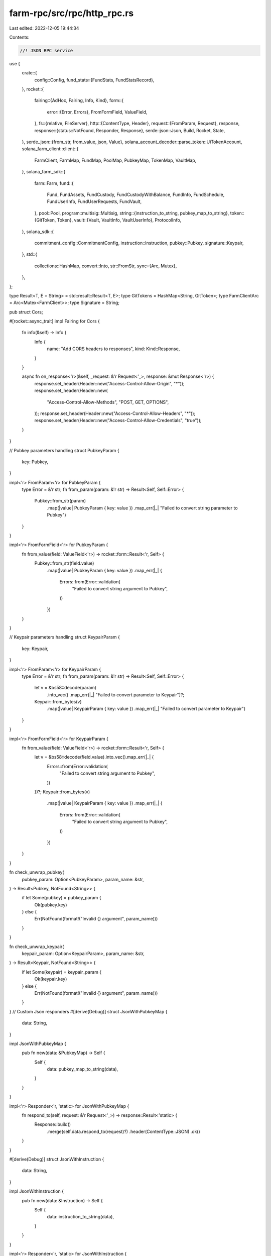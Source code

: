 farm-rpc/src/rpc/http_rpc.rs
============================

Last edited: 2022-12-05 19:44:34

Contents:

.. code-block:: rs

    //! JSON RPC service

use {
    crate::{
        config::Config,
        fund_stats::{FundStats, FundStatsRecord},
    },
    rocket::{
        fairing::{AdHoc, Fairing, Info, Kind},
        form::{
            error::{Error, Errors},
            FromFormField, ValueField,
        },
        fs::{relative, FileServer},
        http::{ContentType, Header},
        request::{FromParam, Request},
        response,
        response::{status::NotFound, Responder, Response},
        serde::json::Json,
        Build, Rocket, State,
    },
    serde_json::{from_str, from_value, json, Value},
    solana_account_decoder::parse_token::UiTokenAccount,
    solana_farm_client::client::{
        FarmClient, FarmMap, FundMap, PoolMap, PubkeyMap, TokenMap, VaultMap,
    },
    solana_farm_sdk::{
        farm::Farm,
        fund::{
            Fund, FundAssets, FundCustody, FundCustodyWithBalance, FundInfo, FundSchedule,
            FundUserInfo, FundUserRequests, FundVault,
        },
        pool::Pool,
        program::multisig::Multisig,
        string::{instruction_to_string, pubkey_map_to_string},
        token::{GitToken, Token},
        vault::{Vault, VaultInfo, VaultUserInfo},
        ProtocolInfo,
    },
    solana_sdk::{
        commitment_config::CommitmentConfig, instruction::Instruction, pubkey::Pubkey,
        signature::Keypair,
    },
    std::{
        collections::HashMap,
        convert::Into,
        str::FromStr,
        sync::{Arc, Mutex},
    },
};

type Result<T, E = String> = std::result::Result<T, E>;
type GitTokens = HashMap<String, GitToken>;
type FarmClientArc = Arc<Mutex<FarmClient>>;
type Signature = String;

pub struct Cors;

#[rocket::async_trait]
impl Fairing for Cors {
    fn info(&self) -> Info {
        Info {
            name: "Add CORS headers to responses",
            kind: Kind::Response,
        }
    }

    async fn on_response<'r>(&self, _request: &'r Request<'_>, response: &mut Response<'r>) {
        response.set_header(Header::new("Access-Control-Allow-Origin", "*"));
        response.set_header(Header::new(
            "Access-Control-Allow-Methods",
            "POST, GET, OPTIONS",
        ));
        response.set_header(Header::new("Access-Control-Allow-Headers", "*"));
        response.set_header(Header::new("Access-Control-Allow-Credentials", "true"));
    }
}

// Pubkey parameters handling
struct PubkeyParam {
    key: Pubkey,
}

impl<'r> FromParam<'r> for PubkeyParam {
    type Error = &'r str;
    fn from_param(param: &'r str) -> Result<Self, Self::Error> {
        Pubkey::from_str(param)
            .map(|value| PubkeyParam { key: value })
            .map_err(|_| "Failed to convert string parameter to Pubkey")
    }
}

impl<'r> FromFormField<'r> for PubkeyParam {
    fn from_value(field: ValueField<'r>) -> rocket::form::Result<'r, Self> {
        Pubkey::from_str(field.value)
            .map(|value| PubkeyParam { key: value })
            .map_err(|_| {
                Errors::from(Error::validation(
                    "Failed to convert string argument to Pubkey",
                ))
            })
    }
}

// Keypair parameters handling
struct KeypairParam {
    key: Keypair,
}

impl<'r> FromParam<'r> for KeypairParam {
    type Error = &'r str;
    fn from_param(param: &'r str) -> Result<Self, Self::Error> {
        let v = &bs58::decode(param)
            .into_vec()
            .map_err(|_| "Failed to convert parameter to Keypair")?;
        Keypair::from_bytes(v)
            .map(|value| KeypairParam { key: value })
            .map_err(|_| "Failed to convert parameter to Keypair")
    }
}

impl<'r> FromFormField<'r> for KeypairParam {
    fn from_value(field: ValueField<'r>) -> rocket::form::Result<'r, Self> {
        let v = &bs58::decode(field.value).into_vec().map_err(|_| {
            Errors::from(Error::validation(
                "Failed to convert string argument to Pubkey",
            ))
        })?;
        Keypair::from_bytes(v)
            .map(|value| KeypairParam { key: value })
            .map_err(|_| {
                Errors::from(Error::validation(
                    "Failed to convert string argument to Pubkey",
                ))
            })
    }
}

fn check_unwrap_pubkey(
    pubkey_param: Option<PubkeyParam>,
    param_name: &str,
) -> Result<Pubkey, NotFound<String>> {
    if let Some(pubkey) = pubkey_param {
        Ok(pubkey.key)
    } else {
        Err(NotFound(format!("Invalid {} argument", param_name)))
    }
}

fn check_unwrap_keypair(
    keypair_param: Option<KeypairParam>,
    param_name: &str,
) -> Result<Keypair, NotFound<String>> {
    if let Some(keypair) = keypair_param {
        Ok(keypair.key)
    } else {
        Err(NotFound(format!("Invalid {} argument", param_name)))
    }
}
// Custom Json responders
#[derive(Debug)]
struct JsonWithPubkeyMap {
    data: String,
}

impl JsonWithPubkeyMap {
    pub fn new(data: &PubkeyMap) -> Self {
        Self {
            data: pubkey_map_to_string(data),
        }
    }
}

impl<'r> Responder<'r, 'static> for JsonWithPubkeyMap {
    fn respond_to(self, request: &'r Request<'_>) -> response::Result<'static> {
        Response::build()
            .merge(self.data.respond_to(request)?)
            .header(ContentType::JSON)
            .ok()
    }
}

#[derive(Debug)]
struct JsonWithInstruction {
    data: String,
}

impl JsonWithInstruction {
    pub fn new(data: &Instruction) -> Self {
        Self {
            data: instruction_to_string(data),
        }
    }
}

impl<'r> Responder<'r, 'static> for JsonWithInstruction {
    fn respond_to(self, request: &'r Request<'_>) -> response::Result<'static> {
        Response::build()
            .merge(self.data.respond_to(request)?)
            .header(ContentType::JSON)
            .ok()
    }
}

#[derive(Debug)]
struct JsonWithInstructions {
    data: String,
}

impl JsonWithInstructions {
    pub fn new(data: &[Instruction]) -> Self {
        let mut res = <String as std::default::Default>::default();
        for inst in data {
            if res.is_empty() {
                res = "[".to_string() + &instruction_to_string(inst);
            } else {
                res += &(",".to_string() + &instruction_to_string(inst));
            }
        }
        Self { data: res + "]" }
    }
}

impl<'r> Responder<'r, 'static> for JsonWithInstructions {
    fn respond_to(self, request: &'r Request<'_>) -> response::Result<'static> {
        Response::build()
            .merge(self.data.respond_to(request)?)
            .header(ContentType::JSON)
            .ok()
    }
}

// Routes

/// Returns description and stats of all supported protocols
#[get("/protocols")]
async fn get_protocols(
    farm_client: &State<FarmClientArc>,
) -> Result<Json<Vec<ProtocolInfo>>, NotFound<String>> {
    let farm_client = farm_client
        .inner()
        .lock()
        .map_err(|e| NotFound(e.to_string()))?;
    let protocols = farm_client
        .get_protocols()
        .map_err(|e| NotFound(e.to_string()))?;

    Ok(Json(protocols))
}

/// Returns current admin signers for the Main Router
#[get("/admins")]
async fn get_admins(
    farm_client: &State<FarmClientArc>,
) -> Result<Json<Multisig>, NotFound<String>> {
    let farm_client = farm_client
        .inner()
        .lock()
        .map_err(|e| NotFound(e.to_string()))?;
    let admins = farm_client
        .get_admins()
        .map_err(|e| NotFound(e.to_string()))?;

    Ok(Json(admins))
}

/// Returns program upgrade signers
#[get("/program_admins?<program_id>")]
async fn get_program_admins(
    program_id: Option<PubkeyParam>,
    farm_client: &State<FarmClientArc>,
) -> Result<Json<Multisig>, NotFound<String>> {
    let program_id = check_unwrap_pubkey(program_id, "program_id")?;
    let farm_client = farm_client
        .inner()
        .lock()
        .map_err(|e| NotFound(e.to_string()))?;
    let admins = farm_client
        .get_program_admins(&program_id)
        .map_err(|e| NotFound(e.to_string()))?;

    Ok(Json(admins))
}

/// Returns Token metadata from Github
#[get("/git_token?<name>")]
async fn get_git_token(
    name: &str,
    git_tokens: &State<GitTokens>,
) -> Result<Json<GitToken>, NotFound<String>> {
    if !git_tokens.inner().contains_key(name) {
        return Err(NotFound(format!("Record not found: Token {}", name)));
    }
    Ok(Json(git_tokens.inner()[name].clone()))
}

/// Returns all Tokens from Github
#[get("/git_tokens")]
async fn get_git_tokens(git_tokens: &State<GitTokens>) -> Result<Json<GitTokens>> {
    Ok(Json(git_tokens.inner().clone()))
}

/// Returns the Fund struct for the given name
#[get("/fund?<name>")]
async fn get_fund(
    name: &str,
    farm_client: &State<FarmClientArc>,
) -> Result<Json<Fund>, NotFound<String>> {
    let farm_client = farm_client
        .inner()
        .lock()
        .map_err(|e| NotFound(e.to_string()))?;
    let fund = farm_client
        .get_fund(name)
        .map_err(|e| NotFound(e.to_string()))?;

    Ok(Json(fund))
}

/// Returns all Funds available
#[get("/funds")]
async fn get_funds(farm_client: &State<FarmClientArc>) -> Result<Json<FundMap>, NotFound<String>> {
    let farm_client = farm_client
        .inner()
        .lock()
        .map_err(|e| NotFound(e.to_string()))?;
    let funds = farm_client
        .get_funds()
        .map_err(|e| NotFound(e.to_string()))?;

    Ok(Json(funds))
}

/// Returns the Fund metadata address for the given name
#[get("/fund_ref?<name>")]
async fn get_fund_ref(
    name: &str,
    farm_client: &State<FarmClientArc>,
) -> Result<String, NotFound<String>> {
    let farm_client = farm_client
        .inner()
        .lock()
        .map_err(|e| NotFound(e.to_string()))?;
    let fund_ref = farm_client
        .get_fund_ref(name)
        .map_err(|e| NotFound(e.to_string()))?;

    Ok(fund_ref.to_string())
}

/// Returns Fund refs: a map of Fund name to account address with metadata
#[get("/fund_refs")]
async fn get_fund_refs(
    farm_client: &State<FarmClientArc>,
) -> Result<JsonWithPubkeyMap, NotFound<String>> {
    let farm_client = farm_client
        .inner()
        .lock()
        .map_err(|e| NotFound(e.to_string()))?;
    let fund_refs = farm_client
        .get_fund_refs()
        .map_err(|e| NotFound(e.to_string()))?;

    Ok(JsonWithPubkeyMap::new(&fund_refs))
}

/// Returns the Fund metadata at the specified address
#[get("/fund_by_ref?<fund_ref>")]
async fn get_fund_by_ref(
    fund_ref: Option<PubkeyParam>,
    farm_client: &State<FarmClientArc>,
) -> Result<Json<Fund>, NotFound<String>> {
    let fund_ref = check_unwrap_pubkey(fund_ref, "fund_ref")?;
    let farm_client = farm_client
        .inner()
        .lock()
        .map_err(|e| NotFound(e.to_string()))?;
    let fund = farm_client
        .get_fund_by_ref(&fund_ref)
        .map_err(|e| NotFound(e.to_string()))?;

    Ok(Json(fund))
}

/// Returns the Fund name for the given metadata address
#[get("/fund_name?<fund_ref>")]
async fn get_fund_name(
    fund_ref: Option<PubkeyParam>,
    farm_client: &State<FarmClientArc>,
) -> Result<String, NotFound<String>> {
    let fund_ref = check_unwrap_pubkey(fund_ref, "fund_ref")?;
    let farm_client = farm_client
        .inner()
        .lock()
        .map_err(|e| NotFound(e.to_string()))?;
    let fund_name = farm_client
        .get_fund_name(&fund_ref)
        .map_err(|e| NotFound(e.to_string()))?;

    Ok(fund_name)
}

/// Returns all Funds that have Vaults with the name matching the pattern sorted by version
#[get("/find_funds?<vault_name_pattern>")]
async fn find_funds(
    vault_name_pattern: &str,
    farm_client: &State<FarmClientArc>,
) -> Result<Json<Vec<Fund>>, NotFound<String>> {
    let farm_client = farm_client
        .inner()
        .lock()
        .map_err(|e| NotFound(e.to_string()))?;
    let funds = farm_client
        .find_funds(vault_name_pattern)
        .map_err(|e| NotFound(e.to_string()))?;

    Ok(Json(funds))
}

/// Returns the Vault struct for the given name
#[get("/vault?<name>")]
async fn get_vault(
    name: &str,
    farm_client: &State<FarmClientArc>,
) -> Result<Json<Vault>, NotFound<String>> {
    let farm_client = farm_client
        .inner()
        .lock()
        .map_err(|e| NotFound(e.to_string()))?;
    let vault = farm_client
        .get_vault(name)
        .map_err(|e| NotFound(e.to_string()))?;

    Ok(Json(vault))
}

/// Returns all Vaults available
#[get("/vaults")]
async fn get_vaults(
    farm_client: &State<FarmClientArc>,
) -> Result<Json<VaultMap>, NotFound<String>> {
    let farm_client = farm_client
        .inner()
        .lock()
        .map_err(|e| NotFound(e.to_string()))?;
    let vaults = farm_client
        .get_vaults()
        .map_err(|e| NotFound(e.to_string()))?;

    Ok(Json(vaults))
}

/// Returns the Vault metadata address for the given name
#[get("/vault_ref?<name>")]
async fn get_vault_ref(
    name: &str,
    farm_client: &State<FarmClientArc>,
) -> Result<String, NotFound<String>> {
    let farm_client = farm_client
        .inner()
        .lock()
        .map_err(|e| NotFound(e.to_string()))?;
    let vault_ref = farm_client
        .get_vault_ref(name)
        .map_err(|e| NotFound(e.to_string()))?;

    Ok(vault_ref.to_string())
}

/// Returns Vault refs: a map of Vault name to account address with metadata
#[get("/vault_refs")]
async fn get_vault_refs(
    farm_client: &State<FarmClientArc>,
) -> Result<JsonWithPubkeyMap, NotFound<String>> {
    let farm_client = farm_client
        .inner()
        .lock()
        .map_err(|e| NotFound(e.to_string()))?;
    let vault_refs = farm_client
        .get_vault_refs()
        .map_err(|e| NotFound(e.to_string()))?;

    Ok(JsonWithPubkeyMap::new(&vault_refs))
}

/// Returns the Vault metadata at the specified address
#[get("/vault_by_ref?<vault_ref>")]
async fn get_vault_by_ref(
    vault_ref: Option<PubkeyParam>,
    farm_client: &State<FarmClientArc>,
) -> Result<Json<Vault>, NotFound<String>> {
    let vault_ref = check_unwrap_pubkey(vault_ref, "vault_ref")?;
    let farm_client = farm_client
        .inner()
        .lock()
        .map_err(|e| NotFound(e.to_string()))?;
    let vault = farm_client
        .get_vault_by_ref(&vault_ref)
        .map_err(|e| NotFound(e.to_string()))?;

    Ok(Json(vault))
}

/// Returns the Vault name for the given metadata address
#[get("/vault_name?<vault_ref>")]
async fn get_vault_name(
    vault_ref: Option<PubkeyParam>,
    farm_client: &State<FarmClientArc>,
) -> Result<String, NotFound<String>> {
    let vault_ref = check_unwrap_pubkey(vault_ref, "vault_ref")?;
    let farm_client = farm_client
        .inner()
        .lock()
        .map_err(|e| NotFound(e.to_string()))?;
    let vault_name = farm_client
        .get_vault_name(&vault_ref)
        .map_err(|e| NotFound(e.to_string()))?;

    Ok(vault_name)
}

/// Returns all Vaults with tokens A and B sorted by version
#[get("/find_vaults?<token_a>&<token_b>")]
async fn find_vaults(
    token_a: &str,
    token_b: &str,
    farm_client: &State<FarmClientArc>,
) -> Result<Json<Vec<Vault>>, NotFound<String>> {
    let farm_client = farm_client
        .inner()
        .lock()
        .map_err(|e| NotFound(e.to_string()))?;
    let vaults = farm_client
        .find_vaults(token_a, token_b)
        .map_err(|e| NotFound(e.to_string()))?;

    Ok(Json(vaults))
}

/// Returns all Vaults with tokens A and B sorted by version
#[get("/find_vaults_with_vt?<vt_token_name>")]
async fn find_vaults_with_vt(
    vt_token_name: &str,
    farm_client: &State<FarmClientArc>,
) -> Result<Json<Vec<Vault>>, NotFound<String>> {
    let farm_client = farm_client
        .inner()
        .lock()
        .map_err(|e| NotFound(e.to_string()))?;
    let vaults = farm_client
        .find_vaults_with_vt(vt_token_name)
        .map_err(|e| NotFound(e.to_string()))?;

    Ok(Json(vaults))
}

/// Returns the Pool struct for the given name
#[get("/pool?<name>")]
async fn get_pool(
    name: &str,
    farm_client: &State<FarmClientArc>,
) -> Result<Json<Pool>, NotFound<String>> {
    let farm_client = farm_client
        .inner()
        .lock()
        .map_err(|e| NotFound(e.to_string()))?;
    let pool = farm_client
        .get_pool(name)
        .map_err(|e| NotFound(e.to_string()))?;

    Ok(Json(pool))
}

/// Returns all Pools available
#[get("/pools")]
async fn get_pools(farm_client: &State<FarmClientArc>) -> Result<Json<PoolMap>, NotFound<String>> {
    let farm_client = farm_client
        .inner()
        .lock()
        .map_err(|e| NotFound(e.to_string()))?;
    let pool_map = farm_client
        .get_pools()
        .map_err(|e| NotFound(e.to_string()))?;

    Ok(Json(pool_map))
}

/// Returns the Pool metadata address for the given name
#[get("/pool_ref?<name>")]
async fn get_pool_ref(
    name: &str,
    farm_client: &State<FarmClientArc>,
) -> Result<String, NotFound<String>> {
    let farm_client = farm_client
        .inner()
        .lock()
        .map_err(|e| NotFound(e.to_string()))?;
    let pool_ref = farm_client
        .get_pool_ref(name)
        .map_err(|e| NotFound(e.to_string()))?;

    Ok(pool_ref.to_string())
}

/// Returns Pool refs: a map of Pool name to account address with metadata
#[get("/pool_refs")]
async fn get_pool_refs(
    farm_client: &State<FarmClientArc>,
) -> Result<JsonWithPubkeyMap, NotFound<String>> {
    let farm_client = farm_client
        .inner()
        .lock()
        .map_err(|e| NotFound(e.to_string()))?;
    let pool_refs = farm_client
        .get_pool_refs()
        .map_err(|e| NotFound(e.to_string()))?;

    Ok(JsonWithPubkeyMap::new(&pool_refs))
}

/// Returns the Pool metadata at the specified address
#[get("/pool_by_ref?<pool_ref>")]
async fn get_pool_by_ref(
    pool_ref: Option<PubkeyParam>,
    farm_client: &State<FarmClientArc>,
) -> Result<Json<Pool>, NotFound<String>> {
    let pool_ref = check_unwrap_pubkey(pool_ref, "pool_ref")?;
    let farm_client = farm_client
        .inner()
        .lock()
        .map_err(|e| NotFound(e.to_string()))?;
    let pool = farm_client
        .get_pool_by_ref(&pool_ref)
        .map_err(|e| NotFound(e.to_string()))?;

    Ok(Json(pool))
}

/// Returns the Pool name for the given metadata address
#[get("/pool_name?<pool_ref>")]
async fn get_pool_name(
    pool_ref: Option<PubkeyParam>,
    farm_client: &State<FarmClientArc>,
) -> Result<String, NotFound<String>> {
    let pool_ref = check_unwrap_pubkey(pool_ref, "pool_ref")?;
    let farm_client = farm_client
        .inner()
        .lock()
        .map_err(|e| NotFound(e.to_string()))?;
    let pool_name = farm_client
        .get_pool_name(&pool_ref)
        .map_err(|e| NotFound(e.to_string()))?;

    Ok(pool_name)
}

/// Returns all Pools with tokens A and B sorted by version for the given protocol
#[get("/find_pools?<protocol>&<token_a>&<token_b>")]
async fn find_pools(
    protocol: &str,
    token_a: &str,
    token_b: &str,
    farm_client: &State<FarmClientArc>,
) -> Result<Json<Vec<Pool>>, NotFound<String>> {
    let protocol = protocol
        .parse()
        .map_err(|_| NotFound("Invalid protocol argument".to_string()))?;
    let farm_client = farm_client
        .inner()
        .lock()
        .map_err(|e| NotFound(e.to_string()))?;
    let pools = farm_client
        .find_pools(protocol, token_a, token_b)
        .map_err(|e| NotFound(e.to_string()))?;

    Ok(Json(pools))
}

/// Returns all Pools sorted by version for the given LP token
#[get("/find_pools_with_lp?<lp_token>")]
async fn find_pools_with_lp(
    lp_token: &str,
    farm_client: &State<FarmClientArc>,
) -> Result<Json<Vec<Pool>>, NotFound<String>> {
    let farm_client = farm_client
        .inner()
        .lock()
        .map_err(|e| NotFound(e.to_string()))?;
    let pools = farm_client
        .find_pools_with_lp(lp_token)
        .map_err(|e| NotFound(e.to_string()))?;

    Ok(Json(pools))
}

/// Returns pair's price based on the ratio of tokens in the pool
#[get("/pool_price?<name>")]
async fn get_pool_price(
    name: &str,
    farm_client: &State<FarmClientArc>,
) -> Result<String, NotFound<String>> {
    let farm_client = farm_client
        .inner()
        .lock()
        .map_err(|e| NotFound(e.to_string()))?;
    let pool_price = farm_client
        .get_pool_price(name)
        .map_err(|e| NotFound(e.to_string()))?;

    Ok(pool_price.to_string())
}

/// Returns oracle address for the given token
#[get("/oracle?<symbol>")]
async fn get_oracle(
    symbol: &str,
    farm_client: &State<FarmClientArc>,
) -> Result<Json<Pubkey>, NotFound<String>> {
    let farm_client = farm_client
        .inner()
        .lock()
        .map_err(|e| NotFound(e.to_string()))?;
    let oracle = farm_client
        .get_oracle(symbol)
        .map_err(|e| NotFound(e.to_string()))?;

    Ok(Json(oracle.1.ok_or_else(|| {
        NotFound(format!("Oracle for {} is not configured", symbol))
    })?))
}

/// Returns the price in USD for the given token
#[get("/oracle_price?<symbol>&<max_price_age_sec>&<max_price_error>")]
async fn get_oracle_price(
    symbol: &str,
    max_price_age_sec: u64,
    max_price_error: f64,
    farm_client: &State<FarmClientArc>,
) -> Result<String, NotFound<String>> {
    let farm_client = farm_client
        .inner()
        .lock()
        .map_err(|e| NotFound(e.to_string()))?;
    let oracle_price = farm_client
        .get_oracle_price(symbol, max_price_age_sec, max_price_error)
        .map_err(|e| NotFound(e.to_string()))?;

    Ok(oracle_price.to_string())
}

/// Returns the Farm struct for the given name
#[get("/farm?<name>")]
async fn get_farm(
    name: &str,
    farm_client: &State<FarmClientArc>,
) -> Result<Json<Farm>, NotFound<String>> {
    let farm_client = farm_client
        .inner()
        .lock()
        .map_err(|e| NotFound(e.to_string()))?;
    let farm = farm_client
        .get_farm(name)
        .map_err(|e| NotFound(e.to_string()))?;

    Ok(Json(farm))
}

/// Returns all Farms available
#[get("/farms")]
async fn get_farms(farm_client: &State<FarmClientArc>) -> Result<Json<FarmMap>, NotFound<String>> {
    let farm_client = farm_client
        .inner()
        .lock()
        .map_err(|e| NotFound(e.to_string()))?;
    let farms = farm_client
        .get_farms()
        .map_err(|e| NotFound(e.to_string()))?;

    Ok(Json(farms))
}

/// Returns the Farm metadata address for the given name
#[get("/farm_ref?<name>")]
async fn get_farm_ref(
    name: &str,
    farm_client: &State<FarmClientArc>,
) -> Result<String, NotFound<String>> {
    let farm_client = farm_client
        .inner()
        .lock()
        .map_err(|e| NotFound(e.to_string()))?;
    let farm_ref = farm_client
        .get_farm_ref(name)
        .map_err(|e| NotFound(e.to_string()))?;

    Ok(farm_ref.to_string())
}

/// Returns Farm refs: a map of Farm name to account address with metadata
#[get("/farm_refs")]
async fn get_farm_refs(
    farm_client: &State<FarmClientArc>,
) -> Result<JsonWithPubkeyMap, NotFound<String>> {
    let farm_client = farm_client
        .inner()
        .lock()
        .map_err(|e| NotFound(e.to_string()))?;
    let farm_refs = farm_client
        .get_farm_refs()
        .map_err(|e| NotFound(e.to_string()))?;

    Ok(JsonWithPubkeyMap::new(&farm_refs))
}

/// Returns the Farm metadata at the specified address
#[get("/farm_by_ref?<farm_ref>")]
async fn get_farm_by_ref(
    farm_ref: Option<PubkeyParam>,
    farm_client: &State<FarmClientArc>,
) -> Result<Json<Farm>, NotFound<String>> {
    let farm_ref = check_unwrap_pubkey(farm_ref, "farm_ref")?;
    let farm_client = farm_client
        .inner()
        .lock()
        .map_err(|e| NotFound(e.to_string()))?;
    let farm = farm_client
        .get_farm_by_ref(&farm_ref)
        .map_err(|e| NotFound(e.to_string()))?;

    Ok(Json(farm))
}

/// Returns the Farm name for the given metadata address
#[get("/farm_name?<farm_ref>")]
async fn get_farm_name(
    farm_ref: Option<PubkeyParam>,
    farm_client: &State<FarmClientArc>,
) -> Result<String, NotFound<String>> {
    let farm_ref = check_unwrap_pubkey(farm_ref, "farm_ref")?;
    let farm_client = farm_client
        .inner()
        .lock()
        .map_err(|e| NotFound(e.to_string()))?;
    let farm_name = farm_client
        .get_farm_name(&farm_ref)
        .map_err(|e| NotFound(e.to_string()))?;

    Ok(farm_name)
}

/// Returns all Farms for the given LP token
#[get("/find_farms_with_lp?<lp_token>")]
async fn find_farms_with_lp(
    lp_token: &str,
    farm_client: &State<FarmClientArc>,
) -> Result<Json<Vec<Farm>>, NotFound<String>> {
    let farm_client = farm_client
        .inner()
        .lock()
        .map_err(|e| NotFound(e.to_string()))?;
    let farms = farm_client
        .find_farms_with_lp(lp_token)
        .map_err(|e| NotFound(e.to_string()))?;

    Ok(Json(farms))
}

/// Returns the Token struct for the given name
#[get("/token?<name>")]
async fn get_token(
    name: &str,
    farm_client: &State<FarmClientArc>,
) -> Result<Json<Token>, NotFound<String>> {
    let farm_client = farm_client
        .inner()
        .lock()
        .map_err(|e| NotFound(e.to_string()))?;
    let token = farm_client
        .get_token(name)
        .map_err(|e| NotFound(e.to_string()))?;

    Ok(Json(token))
}

/// Returns all Tokens available
#[get("/tokens")]
async fn get_tokens(
    farm_client: &State<FarmClientArc>,
) -> Result<Json<TokenMap>, NotFound<String>> {
    let farm_client = farm_client
        .inner()
        .lock()
        .map_err(|e| NotFound(e.to_string()))?;
    let token = farm_client
        .get_tokens()
        .map_err(|e| NotFound(e.to_string()))?;

    Ok(Json(token))
}

/// Returns the Token metadata address for the given name
#[get("/token_ref?<name>")]
async fn get_token_ref(
    name: &str,
    farm_client: &State<FarmClientArc>,
) -> Result<String, NotFound<String>> {
    let farm_client = farm_client
        .inner()
        .lock()
        .map_err(|e| NotFound(e.to_string()))?;
    let token_ref = farm_client
        .get_token_ref(name)
        .map_err(|e| NotFound(e.to_string()))?;

    Ok(token_ref.to_string())
}

/// Returns Token refs: a map of Token name to account address with metadata
#[get("/token_refs")]
async fn get_token_refs(
    farm_client: &State<FarmClientArc>,
) -> Result<JsonWithPubkeyMap, NotFound<String>> {
    let farm_client = farm_client
        .inner()
        .lock()
        .map_err(|e| NotFound(e.to_string()))?;
    let token_refs = farm_client
        .get_token_refs()
        .map_err(|e| NotFound(e.to_string()))?;

    Ok(JsonWithPubkeyMap::new(&token_refs))
}

/// Returns the Token metadata at the specified address
#[get("/token_by_ref?<token_ref>")]
async fn get_token_by_ref(
    token_ref: Option<PubkeyParam>,
    farm_client: &State<FarmClientArc>,
) -> Result<Json<Token>, NotFound<String>> {
    let token_ref = check_unwrap_pubkey(token_ref, "token_ref")?;
    let farm_client = farm_client
        .inner()
        .lock()
        .map_err(|e| NotFound(e.to_string()))?;
    let token = farm_client
        .get_token_by_ref(&token_ref)
        .map_err(|e| NotFound(e.to_string()))?;

    Ok(Json(token))
}

/// Returns the Token name for the given metadata address
#[get("/token_name?<token_ref>")]
async fn get_token_name(
    token_ref: Option<PubkeyParam>,
    farm_client: &State<FarmClientArc>,
) -> Result<String, NotFound<String>> {
    let token_ref = check_unwrap_pubkey(token_ref, "token_ref")?;
    let farm_client = farm_client
        .inner()
        .lock()
        .map_err(|e| NotFound(e.to_string()))?;
    let token_name = farm_client
        .get_token_name(&token_ref)
        .map_err(|e| NotFound(e.to_string()))?;

    Ok(token_name)
}

/// Returns the Token metadata for the specified mint
#[get("/token_with_mint?<token_mint>")]
async fn get_token_with_mint(
    token_mint: Option<PubkeyParam>,
    farm_client: &State<FarmClientArc>,
) -> Result<Json<Token>, NotFound<String>> {
    let token_mint = check_unwrap_pubkey(token_mint, "token_mint")?;
    let farm_client = farm_client
        .inner()
        .lock()
        .map_err(|e| NotFound(e.to_string()))?;
    let token = farm_client
        .get_token_with_mint(&token_mint)
        .map_err(|e| NotFound(e.to_string()))?;

    Ok(Json(token))
}

/// Returns the Token metadata for the specified token account
#[get("/token_with_account?<token_account>")]
async fn get_token_with_account(
    token_account: Option<PubkeyParam>,
    farm_client: &State<FarmClientArc>,
) -> Result<Json<Token>, NotFound<String>> {
    let token_account = check_unwrap_pubkey(token_account, "token_account")?;
    let farm_client = farm_client
        .inner()
        .lock()
        .map_err(|e| NotFound(e.to_string()))?;
    let token = farm_client
        .get_token_with_account(&token_account)
        .map_err(|e| NotFound(e.to_string()))?;

    Ok(Json(token))
}

/// Returns the official Program ID for the given name
#[get("/program_id?<name>")]
async fn get_program_id(
    name: &str,
    farm_client: &State<FarmClientArc>,
) -> Result<String, NotFound<String>> {
    let farm_client = farm_client
        .inner()
        .lock()
        .map_err(|e| NotFound(e.to_string()))?;
    let program_id = farm_client
        .get_program_id(name)
        .map_err(|e| NotFound(e.to_string()))?;

    Ok(program_id.to_string())
}

/// Returns all official Program IDs available
#[get("/program_ids")]
async fn get_program_ids(
    farm_client: &State<FarmClientArc>,
) -> Result<JsonWithPubkeyMap, NotFound<String>> {
    let farm_client = farm_client
        .inner()
        .lock()
        .map_err(|e| NotFound(e.to_string()))?;
    let program_ids = farm_client
        .get_program_ids()
        .map_err(|e| NotFound(e.to_string()))?;

    Ok(JsonWithPubkeyMap::new(&program_ids))
}

/// Returns the official program name for the given Program ID
#[get("/program_name?<prog_id>")]
async fn get_program_name(
    prog_id: Option<PubkeyParam>,
    farm_client: &State<FarmClientArc>,
) -> Result<String, NotFound<String>> {
    let prog_id = check_unwrap_pubkey(prog_id, "prog_id")?;
    let farm_client = farm_client
        .inner()
        .lock()
        .map_err(|e| NotFound(e.to_string()))?;
    let program_name = farm_client
        .get_program_name(&prog_id)
        .map_err(|e| NotFound(e.to_string()))?;

    Ok(program_name)
}

/// Checks if the given address is the official Program ID
#[get("/is_official_id?<prog_id>")]
async fn is_official_id(
    prog_id: Option<PubkeyParam>,
    farm_client: &State<FarmClientArc>,
) -> Result<Json<bool>, NotFound<String>> {
    let prog_id = check_unwrap_pubkey(prog_id, "prog_id")?;
    let farm_client = farm_client
        .inner()
        .lock()
        .map_err(|e| NotFound(e.to_string()))?;
    let is_official = farm_client
        .is_official_id(&prog_id)
        .map_err(|e| NotFound(e.to_string()))?;

    Ok(Json(is_official))
}

/// Checks if the given address is the Fund manager
#[get("/is_fund_manager?<wallet_address>")]
async fn is_fund_manager(
    wallet_address: Option<PubkeyParam>,
    farm_client: &State<FarmClientArc>,
) -> Result<Json<bool>, NotFound<String>> {
    let wallet_address = check_unwrap_pubkey(wallet_address, "wallet_address")?;
    let farm_client = farm_client
        .inner()
        .lock()
        .map_err(|e| NotFound(e.to_string()))?;
    let is_fund_manager = farm_client
        .is_fund_manager(&wallet_address)
        .map_err(|e| NotFound(e.to_string()))?;

    Ok(Json(is_fund_manager))
}

/// Returns all Funds managed by the given address
#[get("/managed_funds?<wallet_address>")]
async fn get_managed_funds(
    wallet_address: Option<PubkeyParam>,
    farm_client: &State<FarmClientArc>,
) -> Result<Json<Vec<Fund>>, NotFound<String>> {
    let wallet_address = check_unwrap_pubkey(wallet_address, "wallet_address")?;
    let farm_client = farm_client
        .inner()
        .lock()
        .map_err(|e| NotFound(e.to_string()))?;
    let funds = farm_client
        .get_funds()
        .map_err(|e| NotFound(e.to_string()))?
        .values()
        .filter(|&f| f.fund_manager == wallet_address)
        .copied()
        .collect::<Vec<Fund>>();

    Ok(Json(funds))
}

/// Creates a new system account
#[post("/create_system_account?<wallet_keypair>&<new_account_keypair>&<lamports>&<space>&<owner>")]
async fn create_system_account(
    wallet_keypair: Option<KeypairParam>,
    new_account_keypair: Option<KeypairParam>,
    lamports: u64,
    space: usize,
    owner: Option<PubkeyParam>,
    farm_client: &State<FarmClientArc>,
) -> Result<Signature, NotFound<String>> {
    let wallet_keypair = check_unwrap_keypair(wallet_keypair, "wallet_keypair")?;
    let new_account_keypair = check_unwrap_keypair(new_account_keypair, "new_account_keypair")?;
    let owner = check_unwrap_pubkey(owner, "owner")?;
    let farm_client = farm_client
        .inner()
        .lock()
        .map_err(|e| NotFound(e.to_string()))?;
    let signature = farm_client
        .create_system_account(
            &wallet_keypair,
            &new_account_keypair,
            lamports,
            space,
            &owner,
        )
        .map_err(|e| NotFound(e.to_string()))?;

    Ok(signature.to_string())
}

/// Creates a new system account with seed
#[post("/create_system_account_with_seed?<wallet_keypair>&<base_address>&<seed>&<lamports>&<space>&<owner>")]
async fn create_system_account_with_seed(
    wallet_keypair: Option<KeypairParam>,
    base_address: Option<PubkeyParam>,
    seed: &str,
    lamports: u64,
    space: usize,
    owner: Option<PubkeyParam>,
    farm_client: &State<FarmClientArc>,
) -> Result<Signature, NotFound<String>> {
    let wallet_keypair = check_unwrap_keypair(wallet_keypair, "wallet_keypair")?;
    let base_address = check_unwrap_pubkey(base_address, "base_address")?;
    let owner = check_unwrap_pubkey(owner, "owner")?;
    let farm_client = farm_client
        .inner()
        .lock()
        .map_err(|e| NotFound(e.to_string()))?;
    let signature = farm_client
        .create_system_account_with_seed(
            &wallet_keypair,
            &base_address,
            seed,
            lamports,
            space,
            &owner,
        )
        .map_err(|e| NotFound(e.to_string()))?;

    Ok(signature.to_string())
}

/// Assigns system account to a program
#[post("/assign_system_account?<wallet_keypair>&<program_address>")]
async fn assign_system_account(
    wallet_keypair: Option<KeypairParam>,
    program_address: Option<PubkeyParam>,
    farm_client: &State<FarmClientArc>,
) -> Result<Signature, NotFound<String>> {
    let wallet_keypair = check_unwrap_keypair(wallet_keypair, "wallet_keypair")?;
    let program_address = check_unwrap_pubkey(program_address, "program_address")?;
    let farm_client = farm_client
        .inner()
        .lock()
        .map_err(|e| NotFound(e.to_string()))?;
    let signature = farm_client
        .assign_system_account(&wallet_keypair, &program_address)
        .map_err(|e| NotFound(e.to_string()))?;

    Ok(signature.to_string())
}

/// Closes existing system account
#[post("/close_system_account?<wallet_keypair>&<target_account_keypair>")]
async fn close_system_account(
    wallet_keypair: Option<KeypairParam>,
    target_account_keypair: Option<KeypairParam>,
    farm_client: &State<FarmClientArc>,
) -> Result<Signature, NotFound<String>> {
    let wallet_keypair = check_unwrap_keypair(wallet_keypair, "wallet_keypair")?;
    let target_account_keypair =
        check_unwrap_keypair(target_account_keypair, "target_account_keypair")?;
    let farm_client = farm_client
        .inner()
        .lock()
        .map_err(|e| NotFound(e.to_string()))?;
    let signature = farm_client
        .close_system_account(&wallet_keypair, &target_account_keypair)
        .map_err(|e| NotFound(e.to_string()))?;

    Ok(signature.to_string())
}

/// Transfers native SOL from the wallet to the destination
#[post("/transfer?<wallet_keypair>&<destination_wallet>&<sol_ui_amount>")]
async fn transfer(
    wallet_keypair: Option<KeypairParam>,
    destination_wallet: Option<PubkeyParam>,
    sol_ui_amount: f64,
    farm_client: &State<FarmClientArc>,
) -> Result<Signature, NotFound<String>> {
    let wallet_keypair = check_unwrap_keypair(wallet_keypair, "wallet_keypair")?;
    let destination_wallet = check_unwrap_pubkey(destination_wallet, "destination_wallet")?;
    let farm_client = farm_client
        .inner()
        .lock()
        .map_err(|e| NotFound(e.to_string()))?;
    let signature = farm_client
        .transfer(&wallet_keypair, &destination_wallet, sol_ui_amount)
        .map_err(|e| NotFound(e.to_string()))?;

    Ok(signature.to_string())
}

/// Transfers tokens from the wallet to the destination
#[post("/token_transfer?<wallet_keypair>&<token_name>&<destination_wallet>&<ui_amount>")]
async fn token_transfer(
    wallet_keypair: Option<KeypairParam>,
    token_name: &str,
    destination_wallet: Option<PubkeyParam>,
    ui_amount: f64,
    farm_client: &State<FarmClientArc>,
) -> Result<Signature, NotFound<String>> {
    let wallet_keypair = check_unwrap_keypair(wallet_keypair, "wallet_keypair")?;
    let destination_wallet = check_unwrap_pubkey(destination_wallet, "destination_wallet")?;
    let farm_client = farm_client
        .inner()
        .lock()
        .map_err(|e| NotFound(e.to_string()))?;
    let signature = farm_client
        .token_transfer(&wallet_keypair, token_name, &destination_wallet, ui_amount)
        .map_err(|e| NotFound(e.to_string()))?;

    Ok(signature.to_string())
}

/// Transfers native SOL from the wallet to the associated Wrapped SOL account
#[post("/wrap_sol?<wallet_keypair>&<ui_amount>")]
async fn wrap_sol(
    wallet_keypair: Option<KeypairParam>,
    ui_amount: f64,
    farm_client: &State<FarmClientArc>,
) -> Result<Signature, NotFound<String>> {
    let wallet_keypair = check_unwrap_keypair(wallet_keypair, "wallet_keypair")?;
    let farm_client = farm_client
        .inner()
        .lock()
        .map_err(|e| NotFound(e.to_string()))?;
    let signature = farm_client
        .wrap_sol(&wallet_keypair, ui_amount)
        .map_err(|e| NotFound(e.to_string()))?;

    Ok(signature.to_string())
}

/// Transfers Wrapped SOL back to SOL by closing the associated Wrapped SOL account
#[post("/unwrap_sol?<wallet_keypair>")]
async fn unwrap_sol(
    wallet_keypair: Option<KeypairParam>,
    farm_client: &State<FarmClientArc>,
) -> Result<Signature, NotFound<String>> {
    let wallet_keypair = check_unwrap_keypair(wallet_keypair, "wallet_keypair")?;
    let farm_client = farm_client
        .inner()
        .lock()
        .map_err(|e| NotFound(e.to_string()))?;
    let signature = farm_client
        .unwrap_sol(&wallet_keypair)
        .map_err(|e| NotFound(e.to_string()))?;

    Ok(signature.to_string())
}

/// Updates token balance of the account, usefull after transfer SOL to WSOL account
#[post("/sync_token_balance?<wallet_keypair>&<token_name>")]
async fn sync_token_balance(
    wallet_keypair: Option<KeypairParam>,
    token_name: &str,
    farm_client: &State<FarmClientArc>,
) -> Result<Signature, NotFound<String>> {
    let wallet_keypair = check_unwrap_keypair(wallet_keypair, "wallet_keypair")?;
    let farm_client = farm_client
        .inner()
        .lock()
        .map_err(|e| NotFound(e.to_string()))?;
    let signature = farm_client
        .sync_token_balance(&wallet_keypair, token_name)
        .map_err(|e| NotFound(e.to_string()))?;

    Ok(signature.to_string())
}

/// Returns the associated token account for the given user's main account or creates one
#[post("/create_token_account?<wallet_keypair>&<token_name>")]
async fn get_or_create_token_account(
    wallet_keypair: Option<KeypairParam>,
    token_name: &str,
    farm_client: &State<FarmClientArc>,
) -> Result<Signature, NotFound<String>> {
    let wallet_keypair = check_unwrap_keypair(wallet_keypair, "wallet_keypair")?;
    let farm_client = farm_client
        .inner()
        .lock()
        .map_err(|e| NotFound(e.to_string()))?;
    let signature = farm_client
        .get_or_create_token_account(&wallet_keypair, token_name)
        .map_err(|e| NotFound(e.to_string()))?;

    Ok(signature.to_string())
}

/// Closes existing token account associated with the given user's main account
#[post("/close_token_account?<wallet_keypair>&<token_name>")]
async fn close_token_account(
    wallet_keypair: Option<KeypairParam>,
    token_name: &str,
    farm_client: &State<FarmClientArc>,
) -> Result<Signature, NotFound<String>> {
    let wallet_keypair = check_unwrap_keypair(wallet_keypair, "wallet_keypair")?;
    let farm_client = farm_client
        .inner()
        .lock()
        .map_err(|e| NotFound(e.to_string()))?;
    let signature = farm_client
        .close_token_account(&wallet_keypair, token_name)
        .map_err(|e| NotFound(e.to_string()))?;

    Ok(signature.to_string())
}

/// Returns token supply as UI amount
#[get("/token_supply?<token_name>")]
async fn get_token_supply(
    token_name: &str,
    farm_client: &State<FarmClientArc>,
) -> Result<String, NotFound<String>> {
    let farm_client = farm_client
        .inner()
        .lock()
        .map_err(|e| NotFound(e.to_string()))?;
    let token_supply = farm_client
        .get_token_supply(token_name)
        .map_err(|e| NotFound(e.to_string()))?;

    Ok(token_supply.to_string())
}

/// Returns the associated token account address for the given token name
#[get("/associated_token_address?<wallet_address>&<token_name>")]
async fn get_associated_token_address(
    wallet_address: Option<PubkeyParam>,
    token_name: &str,
    farm_client: &State<FarmClientArc>,
) -> Result<String, NotFound<String>> {
    let wallet_address = check_unwrap_pubkey(wallet_address, "wallet_address")?;
    let farm_client = farm_client
        .inner()
        .lock()
        .map_err(|e| NotFound(e.to_string()))?;
    let token_address = farm_client
        .get_associated_token_address(&wallet_address, token_name)
        .map_err(|e| NotFound(e.to_string()))?;

    Ok(token_address.to_string())
}

/// Returns all tokens with active account in the wallet
#[get("/wallet_tokens?<wallet_address>")]
async fn get_wallet_tokens(
    wallet_address: Option<PubkeyParam>,
    farm_client: &State<FarmClientArc>,
) -> Result<Json<Vec<String>>, NotFound<String>> {
    let wallet_address = check_unwrap_pubkey(wallet_address, "wallet_address")?;
    let farm_client = farm_client
        .inner()
        .lock()
        .map_err(|e| NotFound(e.to_string()))?;
    let tokens = farm_client
        .get_wallet_tokens(&wallet_address)
        .map_err(|e| NotFound(e.to_string()))?;

    Ok(Json(tokens))
}

/// Returns UiTokenAccount struct data for the associated token account address
#[get("/token_account_data?<wallet_address>&<token_name>")]
async fn get_token_account_data(
    wallet_address: Option<PubkeyParam>,
    token_name: &str,
    farm_client: &State<FarmClientArc>,
) -> Result<Json<UiTokenAccount>, NotFound<String>> {
    let wallet_address = check_unwrap_pubkey(wallet_address, "wallet_address")?;
    let farm_client = farm_client
        .inner()
        .lock()
        .map_err(|e| NotFound(e.to_string()))?;
    let token_data = farm_client
        .get_token_account_data(&wallet_address, token_name)
        .map_err(|e| NotFound(e.to_string()))?;

    Ok(Json(token_data))
}

/// Returns native SOL balance
#[get("/account_balance?<wallet_address>")]
async fn get_account_balance(
    wallet_address: Option<PubkeyParam>,
    farm_client: &State<FarmClientArc>,
) -> Result<String, NotFound<String>> {
    let wallet_address = check_unwrap_pubkey(wallet_address, "wallet_address")?;
    let farm_client = farm_client
        .inner()
        .lock()
        .map_err(|e| NotFound(e.to_string()))?;
    let balance = farm_client
        .get_account_balance(&wallet_address)
        .map_err(|e| NotFound(e.to_string()))?;

    Ok(balance.to_string())
}

/// Returns token balance for the associated token account address
#[get("/token_account_balance?<wallet_address>&<token_name>")]
async fn get_token_account_balance(
    wallet_address: Option<PubkeyParam>,
    token_name: &str,
    farm_client: &State<FarmClientArc>,
) -> Result<String, NotFound<String>> {
    let wallet_address = check_unwrap_pubkey(wallet_address, "wallet_address")?;
    let farm_client = farm_client
        .inner()
        .lock()
        .map_err(|e| NotFound(e.to_string()))?;
    let token_balance = farm_client
        .get_token_account_balance(&wallet_address, token_name)
        .map_err(|e| NotFound(e.to_string()))?;

    Ok(token_balance.to_string())
}

/// Returns token balance for the specified token account address
#[get("/token_account_balance_with_address?<token_account>")]
async fn get_token_account_balance_with_address(
    token_account: Option<PubkeyParam>,
    farm_client: &State<FarmClientArc>,
) -> Result<String, NotFound<String>> {
    let token_account = check_unwrap_pubkey(token_account, "token_account")?;
    let farm_client = farm_client
        .inner()
        .lock()
        .map_err(|e| NotFound(e.to_string()))?;
    let token_balance = farm_client
        .get_token_account_balance_with_address(&token_account)
        .map_err(|e| NotFound(e.to_string()))?;

    Ok(token_balance.to_string())
}

/// Returns true if the associated token account exists and is initialized
#[get("/has_active_token_account?<wallet_address>&<token_name>")]
async fn has_active_token_account(
    wallet_address: Option<PubkeyParam>,
    token_name: &str,
    farm_client: &State<FarmClientArc>,
) -> Result<Json<bool>, NotFound<String>> {
    let wallet_address = check_unwrap_pubkey(wallet_address, "wallet_address")?;
    let farm_client = farm_client
        .inner()
        .lock()
        .map_err(|e| NotFound(e.to_string()))?;
    let has_active_account = farm_client.has_active_token_account(&wallet_address, token_name);

    Ok(Json(has_active_account))
}

/// Returns current admin signers for the Fund
#[get("/fund_admins?<name>")]
async fn get_fund_admins(
    name: &str,
    farm_client: &State<FarmClientArc>,
) -> Result<Json<Multisig>, NotFound<String>> {
    let farm_client = farm_client
        .inner()
        .lock()
        .map_err(|e| NotFound(e.to_string()))?;
    let admins = farm_client
        .get_fund_admins(name)
        .map_err(|e| NotFound(e.to_string()))?;

    Ok(Json(admins))
}

/// Returns user stats for specific Fund
#[get("/fund_user_info?<wallet_address>&<fund_name>")]
async fn get_fund_user_info(
    wallet_address: Option<PubkeyParam>,
    fund_name: &str,
    farm_client: &State<FarmClientArc>,
) -> Result<Json<FundUserInfo>, NotFound<String>> {
    let wallet_address = check_unwrap_pubkey(wallet_address, "wallet_address")?;
    let farm_client = farm_client
        .inner()
        .lock()
        .map_err(|e| NotFound(e.to_string()))?;
    let user_info = farm_client
        .get_fund_user_info(&wallet_address, fund_name)
        .map_err(|e| NotFound(e.to_string()))?;

    Ok(Json(user_info))
}

/// Returns user stats for all Funds
#[get("/all_fund_user_infos?<wallet_address>")]
async fn get_all_fund_user_infos(
    wallet_address: Option<PubkeyParam>,
    farm_client: &State<FarmClientArc>,
) -> Result<Json<Vec<FundUserInfo>>, NotFound<String>> {
    let wallet_address = check_unwrap_pubkey(wallet_address, "wallet_address")?;
    let farm_client = farm_client
        .inner()
        .lock()
        .map_err(|e| NotFound(e.to_string()))?;
    let user_infos = farm_client
        .get_all_fund_user_infos(&wallet_address)
        .map_err(|e| NotFound(e.to_string()))?;

    Ok(Json(user_infos))
}

/// Returns user requests for specific Fund and token
#[get("/fund_user_requests?<wallet_address>&<fund_name>&<token_name>")]
async fn get_fund_user_requests(
    wallet_address: Option<PubkeyParam>,
    fund_name: &str,
    token_name: &str,
    farm_client: &State<FarmClientArc>,
) -> Result<Json<FundUserRequests>, NotFound<String>> {
    let wallet_address = check_unwrap_pubkey(wallet_address, "wallet_address")?;
    let farm_client = farm_client
        .inner()
        .lock()
        .map_err(|e| NotFound(e.to_string()))?;
    let user_requests = farm_client
        .get_fund_user_requests(&wallet_address, fund_name, token_name)
        .map_err(|e| NotFound(e.to_string()))?;

    Ok(Json(user_requests))
}

/// Returns user requests for all tokens accepted by the Fund
#[get("/all_fund_user_requests?<fund_name>")]
async fn get_all_fund_user_requests(
    fund_name: &str,
    farm_client: &State<FarmClientArc>,
) -> Result<Json<Vec<FundUserRequests>>, NotFound<String>> {
    let farm_client = farm_client
        .inner()
        .lock()
        .map_err(|e| NotFound(e.to_string()))?;
    let user_requests = farm_client
        .get_all_fund_user_requests(fund_name)
        .map_err(|e| NotFound(e.to_string()))?;

    Ok(Json(user_requests))
}

/// Returns Fund stats and config
#[get("/fund_info?<fund_name>")]
async fn get_fund_info(
    fund_name: &str,
    farm_client: &State<FarmClientArc>,
) -> Result<Json<FundInfo>, NotFound<String>> {
    let farm_client = farm_client
        .inner()
        .lock()
        .map_err(|e| NotFound(e.to_string()))?;
    let fund_info = farm_client
        .get_fund_info(fund_name)
        .map_err(|e| NotFound(e.to_string()))?;

    Ok(Json(fund_info))
}

/// Returns Fund info and config for all Funds
#[get("/all_fund_infos")]
async fn get_all_fund_infos(
    farm_client: &State<FarmClientArc>,
) -> Result<Json<Vec<FundInfo>>, NotFound<String>> {
    let farm_client = farm_client
        .inner()
        .lock()
        .map_err(|e| NotFound(e.to_string()))?;
    let fund_infos = farm_client
        .get_all_fund_infos()
        .map_err(|e| NotFound(e.to_string()))?;

    Ok(Json(fund_infos))
}

/// Returns the Fund assets info
#[get("/fund_assets?<fund_name>&<asset_type>")]
async fn get_fund_assets(
    fund_name: &str,
    asset_type: &str,
    farm_client: &State<FarmClientArc>,
) -> Result<Json<FundAssets>, NotFound<String>> {
    let asset_type = asset_type
        .parse()
        .map_err(|_| NotFound("Invalid asset_type argument".to_string()))?;
    let farm_client = farm_client
        .inner()
        .lock()
        .map_err(|e| NotFound(e.to_string()))?;
    let fund_assets = farm_client
        .get_fund_assets(fund_name, asset_type)
        .map_err(|e| NotFound(e.to_string()))?;

    Ok(Json(fund_assets))
}

/// Returns the Fund custody info
#[get("/fund_custody?<fund_name>&<token_name>&<custody_type>")]
async fn get_fund_custody(
    fund_name: &str,
    token_name: &str,
    custody_type: &str,
    farm_client: &State<FarmClientArc>,
) -> Result<Json<FundCustody>, NotFound<String>> {
    let custody_type = custody_type
        .parse()
        .map_err(|_| NotFound("Invalid custody_type argument".to_string()))?;
    let farm_client = farm_client
        .inner()
        .lock()
        .map_err(|e| NotFound(e.to_string()))?;
    let fund_custody = farm_client
        .get_fund_custody(fund_name, token_name, custody_type)
        .map_err(|e| NotFound(e.to_string()))?;

    Ok(Json(fund_custody))
}

/// Returns the Fund custody extended info
#[get("/fund_custody_with_balance?<fund_name>&<token_name>&<custody_type>")]
async fn get_fund_custody_with_balance(
    fund_name: &str,
    token_name: &str,
    custody_type: &str,
    farm_client: &State<FarmClientArc>,
) -> Result<Json<FundCustodyWithBalance>, NotFound<String>> {
    let custody_type = custody_type
        .parse()
        .map_err(|_| NotFound("Invalid custody_type argument".to_string()))?;
    let farm_client = farm_client
        .inner()
        .lock()
        .map_err(|e| NotFound(e.to_string()))?;
    let fund_custody = farm_client
        .get_fund_custody_with_balance(fund_name, token_name, custody_type)
        .map_err(|e| NotFound(e.to_string()))?;

    Ok(Json(fund_custody))
}

/// Returns all custodies belonging to the Fund sorted by custody_id
#[get("/fund_custodies?<fund_name>")]
async fn get_fund_custodies(
    fund_name: &str,
    farm_client: &State<FarmClientArc>,
) -> Result<Json<Vec<FundCustody>>, NotFound<String>> {
    let farm_client = farm_client
        .inner()
        .lock()
        .map_err(|e| NotFound(e.to_string()))?;
    let fund_custodies = farm_client
        .get_fund_custodies(fund_name)
        .map_err(|e| NotFound(e.to_string()))?;

    Ok(Json(fund_custodies))
}

/// Returns all custodies belonging to the Fund with extended info
#[get("/fund_custodies_with_balance?<fund_name>")]
async fn get_fund_custodies_with_balance(
    fund_name: &str,
    farm_client: &State<FarmClientArc>,
) -> Result<Json<Vec<FundCustodyWithBalance>>, NotFound<String>> {
    let farm_client = farm_client
        .inner()
        .lock()
        .map_err(|e| NotFound(e.to_string()))?;
    let fund_custodies = farm_client
        .get_fund_custodies_with_balance(fund_name)
        .map_err(|e| NotFound(e.to_string()))?;

    Ok(Json(fund_custodies))
}

/// Returns the Fund Vault info
#[get("/fund_vault?<fund_name>&<vault_name>&<vault_type>")]
async fn get_fund_vault(
    fund_name: &str,
    vault_name: &str,
    vault_type: &str,
    farm_client: &State<FarmClientArc>,
) -> Result<Json<FundVault>, NotFound<String>> {
    let vault_type = vault_type
        .parse()
        .map_err(|_| NotFound("Invalid vault_type argument".to_string()))?;
    let farm_client = farm_client
        .inner()
        .lock()
        .map_err(|e| NotFound(e.to_string()))?;
    let fund_vault = farm_client
        .get_fund_vault(fund_name, vault_name, vault_type)
        .map_err(|e| NotFound(e.to_string()))?;

    Ok(Json(fund_vault))
}

/// Returns all Vaults belonging to the Fund sorted by vault_id
#[get("/fund_vaults?<fund_name>")]
async fn get_fund_vaults(
    fund_name: &str,
    farm_client: &State<FarmClientArc>,
) -> Result<Json<Vec<FundVault>>, NotFound<String>> {
    let farm_client = farm_client
        .inner()
        .lock()
        .map_err(|e| NotFound(e.to_string()))?;
    let fund_vaults = farm_client
        .get_fund_vaults(fund_name)
        .map_err(|e| NotFound(e.to_string()))?;

    Ok(Json(fund_vaults))
}

/// Returns Fund's historical performance
#[get("/fund_stats?<fund_name>&<timeframe>&<start_time>&<limit>")]
async fn get_fund_stats(
    fund_name: &str,
    timeframe: &str,
    start_time: i64,
    limit: u32,
    fund_stats: &State<Arc<Mutex<FundStats>>>,
) -> Result<Json<Vec<FundStatsRecord>>, NotFound<String>> {
    let timeframe = timeframe
        .parse()
        .map_err(|_| NotFound("Invalid timeframe argument".to_string()))?;
    let fund_stats = fund_stats
        .inner()
        .lock()
        .map_err(|e| NotFound(e.to_string()))?;
    let data = fund_stats
        .select(fund_name, timeframe, start_time, limit)
        .map_err(NotFound)?;

    Ok(Json(data))
}

/// Returns User's stacked balance
#[get("/user_stake_balance?<wallet_address>&<farm_name>")]
async fn get_user_stake_balance(
    wallet_address: Option<PubkeyParam>,
    farm_name: &str,
    farm_client: &State<FarmClientArc>,
) -> Result<String, NotFound<String>> {
    let wallet_address = check_unwrap_pubkey(wallet_address, "wallet_address")?;
    let farm_client = farm_client
        .inner()
        .lock()
        .map_err(|e| NotFound(e.to_string()))?;
    let balance = farm_client
        .get_user_stake_balance(&wallet_address, farm_name)
        .map_err(|e| NotFound(e.to_string()))?;

    Ok(balance.to_string())
}

/// Returns Vault's stacked balance
#[get("/vault_stake_balance?<vault_name>")]
async fn get_vault_stake_balance(
    vault_name: &str,
    farm_client: &State<FarmClientArc>,
) -> Result<String, NotFound<String>> {
    let farm_client = farm_client
        .inner()
        .lock()
        .map_err(|e| NotFound(e.to_string()))?;
    let balance = farm_client
        .get_vault_stake_balance(vault_name)
        .map_err(|e| NotFound(e.to_string()))?;

    Ok(balance.to_string())
}

/// Returns current admin signers for the Vault
#[get("/vault_admins?<name>")]
async fn get_vault_admins(
    name: &str,
    farm_client: &State<FarmClientArc>,
) -> Result<Json<Multisig>, NotFound<String>> {
    let farm_client = farm_client
        .inner()
        .lock()
        .map_err(|e| NotFound(e.to_string()))?;
    let admins = farm_client
        .get_vault_admins(name)
        .map_err(|e| NotFound(e.to_string()))?;

    Ok(Json(admins))
}

/// Returns user stats for specific Vault
#[get("/vault_user_info?<wallet_address>&<vault_name>")]
async fn get_vault_user_info(
    wallet_address: Option<PubkeyParam>,
    vault_name: &str,
    farm_client: &State<FarmClientArc>,
) -> Result<Json<VaultUserInfo>, NotFound<String>> {
    let wallet_address = check_unwrap_pubkey(wallet_address, "wallet_address")?;
    let farm_client = farm_client
        .inner()
        .lock()
        .map_err(|e| NotFound(e.to_string()))?;
    let user_info = farm_client
        .get_vault_user_info(&wallet_address, vault_name)
        .map_err(|e| NotFound(e.to_string()))?;

    Ok(Json(user_info))
}

/// Returns Vault stats
#[get("/vault_info?<vault_name>")]
async fn get_vault_info(
    vault_name: &str,
    farm_client: &State<FarmClientArc>,
) -> Result<Json<VaultInfo>, NotFound<String>> {
    let farm_client = farm_client
        .inner()
        .lock()
        .map_err(|e| NotFound(e.to_string()))?;
    let vault_info = farm_client
        .get_vault_info(vault_name)
        .map_err(|e| NotFound(e.to_string()))?;

    Ok(Json(vault_info))
}

/// Returns Vault stats for all Vaults
#[get("/all_vault_infos")]
async fn get_all_vault_infos(
    farm_client: &State<FarmClientArc>,
) -> Result<Json<Vec<VaultInfo>>, NotFound<String>> {
    let farm_client = farm_client
        .inner()
        .lock()
        .map_err(|e| NotFound(e.to_string()))?;
    let vault_infos = farm_client
        .get_all_vault_infos()
        .map_err(|e| NotFound(e.to_string()))?;

    Ok(Json(vault_infos))
}

/// Returns number of decimal digits of the Vault token
#[get("/vault_token_decimals?<vault_name>")]
async fn get_vault_token_decimals(
    vault_name: &str,
    farm_client: &State<FarmClientArc>,
) -> Result<String, NotFound<String>> {
    let farm_client = farm_client
        .inner()
        .lock()
        .map_err(|e| NotFound(e.to_string()))?;
    let decimals = farm_client
        .get_vault_token_decimals(vault_name)
        .map_err(|e| NotFound(e.to_string()))?;

    Ok(decimals.to_string())
}

/// Returns number of decimal digits of the Vault token
#[get("/pool_tokens_decimals?<pool_name>")]
async fn get_pool_tokens_decimals(
    pool_name: &str,
    farm_client: &State<FarmClientArc>,
) -> Result<Json<Vec<u8>>, NotFound<String>> {
    let farm_client = farm_client
        .inner()
        .lock()
        .map_err(|e| NotFound(e.to_string()))?;
    let decimals = farm_client
        .get_pool_tokens_decimals(pool_name)
        .map_err(|e| NotFound(e.to_string()))?;

    Ok(Json(decimals))
}

/// Initializes a new User for the Vault
#[post("/user_init_vault?<wallet_keypair>&<vault_name>")]
async fn user_init_vault(
    wallet_keypair: Option<KeypairParam>,
    vault_name: &str,
    farm_client: &State<FarmClientArc>,
) -> Result<Signature, NotFound<String>> {
    let wallet_keypair = check_unwrap_keypair(wallet_keypair, "wallet_keypair")?;
    let farm_client = farm_client
        .inner()
        .lock()
        .map_err(|e| NotFound(e.to_string()))?;
    let signature = farm_client
        .user_init_vault(&wallet_keypair, vault_name)
        .map_err(|e| NotFound(e.to_string()))?;

    Ok(signature.to_string())
}

/// Adds liquidity to the Vault
#[post("/add_liquidity_vault?<wallet_keypair>&<vault_name>&<max_token_a_ui_amount>&<max_token_b_ui_amount>")]
async fn add_liquidity_vault(
    wallet_keypair: Option<KeypairParam>,
    vault_name: &str,
    max_token_a_ui_amount: f64,
    max_token_b_ui_amount: f64,
    farm_client: &State<FarmClientArc>,
) -> Result<Signature, NotFound<String>> {
    let wallet_keypair = check_unwrap_keypair(wallet_keypair, "wallet_keypair")?;
    let farm_client = farm_client
        .inner()
        .lock()
        .map_err(|e| NotFound(e.to_string()))?;
    let signature = farm_client
        .add_liquidity_vault(
            &wallet_keypair,
            vault_name,
            max_token_a_ui_amount,
            max_token_b_ui_amount,
        )
        .map_err(|e| NotFound(e.to_string()))?;

    Ok(signature.to_string())
}

/// Adds locked liquidity to the Vault
#[post("/add_locked_liquidity_vault?<wallet_keypair>&<vault_name>&<ui_amount>")]
async fn add_locked_liquidity_vault(
    wallet_keypair: Option<KeypairParam>,
    vault_name: &str,
    ui_amount: f64,
    farm_client: &State<FarmClientArc>,
) -> Result<Signature, NotFound<String>> {
    let wallet_keypair = check_unwrap_keypair(wallet_keypair, "wallet_keypair")?;
    let farm_client = farm_client
        .inner()
        .lock()
        .map_err(|e| NotFound(e.to_string()))?;
    let signature = farm_client
        .add_locked_liquidity_vault(&wallet_keypair, vault_name, ui_amount)
        .map_err(|e| NotFound(e.to_string()))?;

    Ok(signature.to_string())
}

/// Removes liquidity from the Vault
#[post("/remove_liquidity_vault?<wallet_keypair>&<vault_name>&<ui_amount>")]
async fn remove_liquidity_vault(
    wallet_keypair: Option<KeypairParam>,
    vault_name: &str,
    ui_amount: f64,
    farm_client: &State<FarmClientArc>,
) -> Result<Signature, NotFound<String>> {
    let wallet_keypair = check_unwrap_keypair(wallet_keypair, "wallet_keypair")?;
    let farm_client = farm_client
        .inner()
        .lock()
        .map_err(|e| NotFound(e.to_string()))?;
    let signature = farm_client
        .remove_liquidity_vault(&wallet_keypair, vault_name, ui_amount)
        .map_err(|e| NotFound(e.to_string()))?;

    Ok(signature.to_string())
}

/// Removes unlocked liquidity from the Vault
#[post("/remove_unlocked_liquidity_vault?<wallet_keypair>&<vault_name>&<ui_amount>")]
async fn remove_unlocked_liquidity_vault(
    wallet_keypair: Option<KeypairParam>,
    vault_name: &str,
    ui_amount: f64,
    farm_client: &State<FarmClientArc>,
) -> Result<Signature, NotFound<String>> {
    let wallet_keypair = check_unwrap_keypair(wallet_keypair, "wallet_keypair")?;
    let farm_client = farm_client
        .inner()
        .lock()
        .map_err(|e| NotFound(e.to_string()))?;
    let signature = farm_client
        .remove_unlocked_liquidity_vault(&wallet_keypair, vault_name, ui_amount)
        .map_err(|e| NotFound(e.to_string()))?;

    Ok(signature.to_string())
}

/// Adds liquidity to the Pool
#[post("/add_liquidity_pool?<wallet_keypair>&<pool_name>&<max_token_a_ui_amount>&<max_token_b_ui_amount>")]
async fn add_liquidity_pool(
    wallet_keypair: Option<KeypairParam>,
    pool_name: &str,
    max_token_a_ui_amount: f64,
    max_token_b_ui_amount: f64,
    farm_client: &State<FarmClientArc>,
) -> Result<Signature, NotFound<String>> {
    let wallet_keypair = check_unwrap_keypair(wallet_keypair, "wallet_keypair")?;
    let farm_client = farm_client
        .inner()
        .lock()
        .map_err(|e| NotFound(e.to_string()))?;
    let signature = farm_client
        .add_liquidity_pool(
            &wallet_keypair,
            pool_name,
            max_token_a_ui_amount,
            max_token_b_ui_amount,
        )
        .map_err(|e| NotFound(e.to_string()))?;

    Ok(signature.to_string())
}

/// Removes liquidity from the Pool
#[post("/remove_liquidity_pool?<wallet_keypair>&<pool_name>&<ui_amount>")]
async fn remove_liquidity_pool(
    wallet_keypair: Option<KeypairParam>,
    pool_name: &str,
    ui_amount: f64,
    farm_client: &State<FarmClientArc>,
) -> Result<Signature, NotFound<String>> {
    let wallet_keypair = check_unwrap_keypair(wallet_keypair, "wallet_keypair")?;
    let farm_client = farm_client
        .inner()
        .lock()
        .map_err(|e| NotFound(e.to_string()))?;
    let signature = farm_client
        .remove_liquidity_pool(&wallet_keypair, pool_name, ui_amount)
        .map_err(|e| NotFound(e.to_string()))?;

    Ok(signature.to_string())
}

/// Swaps tokens
#[post(
    "/swap?<wallet_keypair>&<protocol>&<from_token>&<to_token>&<ui_amount_in>&<min_ui_amount_out>"
)]
async fn swap(
    wallet_keypair: Option<KeypairParam>,
    protocol: &str,
    from_token: &str,
    to_token: &str,
    ui_amount_in: f64,
    min_ui_amount_out: f64,
    farm_client: &State<FarmClientArc>,
) -> Result<Signature, NotFound<String>> {
    let wallet_keypair = check_unwrap_keypair(wallet_keypair, "wallet_keypair")?;
    let protocol = protocol
        .parse()
        .map_err(|_| NotFound("Invalid protocol argument".to_string()))?;
    let farm_client = farm_client
        .inner()
        .lock()
        .map_err(|e| NotFound(e.to_string()))?;
    let signature = farm_client
        .swap(
            &wallet_keypair,
            protocol,
            from_token,
            to_token,
            ui_amount_in,
            min_ui_amount_out,
        )
        .map_err(|e| NotFound(e.to_string()))?;

    Ok(signature.to_string())
}

/// Initializes a new User for the Farm
#[post("/user_init?<wallet_keypair>&<farm_name>")]
async fn user_init(
    wallet_keypair: Option<KeypairParam>,
    farm_name: &str,
    farm_client: &State<FarmClientArc>,
) -> Result<Signature, NotFound<String>> {
    let wallet_keypair = check_unwrap_keypair(wallet_keypair, "wallet_keypair")?;
    let farm_client = farm_client
        .inner()
        .lock()
        .map_err(|e| NotFound(e.to_string()))?;
    let signature = farm_client
        .user_init(&wallet_keypair, farm_name)
        .map_err(|e| NotFound(e.to_string()))?;

    Ok(signature.to_string())
}

/// Stakes tokens to the Farm
#[post("/stake?<wallet_keypair>&<farm_name>&<ui_amount>")]
async fn stake(
    wallet_keypair: Option<KeypairParam>,
    farm_name: &str,
    ui_amount: f64,
    farm_client: &State<FarmClientArc>,
) -> Result<Signature, NotFound<String>> {
    let wallet_keypair = check_unwrap_keypair(wallet_keypair, "wallet_keypair")?;
    let farm_client = farm_client
        .inner()
        .lock()
        .map_err(|e| NotFound(e.to_string()))?;
    let signature = farm_client
        .stake(&wallet_keypair, farm_name, ui_amount)
        .map_err(|e| NotFound(e.to_string()))?;

    Ok(signature.to_string())
}

/// Unstakes tokens from the Farm
#[post("/unstake?<wallet_keypair>&<farm_name>&<ui_amount>")]
async fn unstake(
    wallet_keypair: Option<KeypairParam>,
    farm_name: &str,
    ui_amount: f64,
    farm_client: &State<FarmClientArc>,
) -> Result<Signature, NotFound<String>> {
    let wallet_keypair = check_unwrap_keypair(wallet_keypair, "wallet_keypair")?;
    let farm_client = farm_client
        .inner()
        .lock()
        .map_err(|e| NotFound(e.to_string()))?;
    let signature = farm_client
        .unstake(&wallet_keypair, farm_name, ui_amount)
        .map_err(|e| NotFound(e.to_string()))?;

    Ok(signature.to_string())
}

/// Harvests rewards from the Farm
#[post("/harvest?<wallet_keypair>&<farm_name>")]
async fn harvest(
    wallet_keypair: Option<KeypairParam>,
    farm_name: &str,
    farm_client: &State<FarmClientArc>,
) -> Result<Signature, NotFound<String>> {
    let wallet_keypair = check_unwrap_keypair(wallet_keypair, "wallet_keypair")?;
    let farm_client = farm_client
        .inner()
        .lock()
        .map_err(|e| NotFound(e.to_string()))?;
    let signature = farm_client
        .harvest(&wallet_keypair, farm_name)
        .map_err(|e| NotFound(e.to_string()))?;

    Ok(signature.to_string())
}

/// Cranks single Vault
#[post("/crank_vault?<wallet_keypair>&<vault_name>&<step>")]
async fn crank_vault(
    wallet_keypair: Option<KeypairParam>,
    vault_name: &str,
    step: u64,
    farm_client: &State<FarmClientArc>,
) -> Result<Signature, NotFound<String>> {
    let wallet_keypair = check_unwrap_keypair(wallet_keypair, "wallet_keypair")?;
    let farm_client = farm_client
        .inner()
        .lock()
        .map_err(|e| NotFound(e.to_string()))?;
    let signature = farm_client
        .crank_vault(&wallet_keypair, vault_name, step)
        .map_err(|e| NotFound(e.to_string()))?;

    Ok(signature.to_string())
}

/// Cranks all Vaults
#[post("/crank_vaults?<wallet_keypair>&<step>")]
async fn crank_vaults(
    wallet_keypair: Option<KeypairParam>,
    step: u64,
    farm_client: &State<FarmClientArc>,
) -> Result<String, NotFound<String>> {
    let wallet_keypair = check_unwrap_keypair(wallet_keypair, "wallet_keypair")?;
    let farm_client = farm_client
        .inner()
        .lock()
        .map_err(|e| NotFound(e.to_string()))?;
    let cranked = farm_client
        .crank_vaults(&wallet_keypair, step)
        .map_err(|e| NotFound(e.to_string()))?;

    Ok(cranked.to_string())
}

/// Clears cache records to force re-pull from blockchain
#[post("/reset_cache")]
async fn reset_cache(farm_client: &State<FarmClientArc>) -> Result<String, NotFound<String>> {
    let farm_client = farm_client
        .inner()
        .lock()
        .map_err(|e| NotFound(e.to_string()))?;
    farm_client.reset_cache();

    Ok("OK".to_string())
}

/// Initializes a new User for the Fund
#[post("/user_init_fund?<wallet_keypair>&<fund_name>&<token_name>")]
async fn user_init_fund(
    wallet_keypair: Option<KeypairParam>,
    fund_name: &str,
    token_name: &str,
    farm_client: &State<FarmClientArc>,
) -> Result<Signature, NotFound<String>> {
    let wallet_keypair = check_unwrap_keypair(wallet_keypair, "wallet_keypair")?;
    let farm_client = farm_client
        .inner()
        .lock()
        .map_err(|e| NotFound(e.to_string()))?;
    let signature = farm_client
        .user_init_fund(&wallet_keypair, fund_name, token_name)
        .map_err(|e| NotFound(e.to_string()))?;

    Ok(signature.to_string())
}

/// Requests a new deposit to the Fund
#[post("/request_deposit_fund?<wallet_keypair>&<fund_name>&<token_name>&<ui_amount>")]
async fn request_deposit_fund(
    wallet_keypair: Option<KeypairParam>,
    fund_name: &str,
    token_name: &str,
    ui_amount: f64,
    farm_client: &State<FarmClientArc>,
) -> Result<Signature, NotFound<String>> {
    let wallet_keypair = check_unwrap_keypair(wallet_keypair, "wallet_keypair")?;
    let farm_client = farm_client
        .inner()
        .lock()
        .map_err(|e| NotFound(e.to_string()))?;
    let signature = farm_client
        .request_deposit_fund(&wallet_keypair, fund_name, token_name, ui_amount)
        .map_err(|e| NotFound(e.to_string()))?;

    Ok(signature.to_string())
}

/// Cancels pending deposit to the Fund
#[post("/cancel_deposit_fund?<wallet_keypair>&<fund_name>&<token_name>")]
async fn cancel_deposit_fund(
    wallet_keypair: Option<KeypairParam>,
    fund_name: &str,
    token_name: &str,
    farm_client: &State<FarmClientArc>,
) -> Result<Signature, NotFound<String>> {
    let wallet_keypair = check_unwrap_keypair(wallet_keypair, "wallet_keypair")?;
    let farm_client = farm_client
        .inner()
        .lock()
        .map_err(|e| NotFound(e.to_string()))?;
    let signature = farm_client
        .cancel_deposit_fund(&wallet_keypair, fund_name, token_name)
        .map_err(|e| NotFound(e.to_string()))?;

    Ok(signature.to_string())
}

/// Requests a new withdrawal from the Fund
#[post("/request_withdrawal_fund?<wallet_keypair>&<fund_name>&<token_name>&<ui_amount>")]
async fn request_withdrawal_fund(
    wallet_keypair: Option<KeypairParam>,
    fund_name: &str,
    token_name: &str,
    ui_amount: f64,
    farm_client: &State<FarmClientArc>,
) -> Result<Signature, NotFound<String>> {
    let wallet_keypair = check_unwrap_keypair(wallet_keypair, "wallet_keypair")?;
    let farm_client = farm_client
        .inner()
        .lock()
        .map_err(|e| NotFound(e.to_string()))?;
    let signature = farm_client
        .request_withdrawal_fund(&wallet_keypair, fund_name, token_name, ui_amount)
        .map_err(|e| NotFound(e.to_string()))?;

    Ok(signature.to_string())
}

/// Cancels pending deposit to the Fund
#[post("/cancel_withdrawal_fund?<wallet_keypair>&<fund_name>&<token_name>")]
async fn cancel_withdrawal_fund(
    wallet_keypair: Option<KeypairParam>,
    fund_name: &str,
    token_name: &str,
    farm_client: &State<FarmClientArc>,
) -> Result<Signature, NotFound<String>> {
    let wallet_keypair = check_unwrap_keypair(wallet_keypair, "wallet_keypair")?;
    let farm_client = farm_client
        .inner()
        .lock()
        .map_err(|e| NotFound(e.to_string()))?;
    let signature = farm_client
        .cancel_withdrawal_fund(&wallet_keypair, fund_name, token_name)
        .map_err(|e| NotFound(e.to_string()))?;

    Ok(signature.to_string())
}

/// Starts the Fund liquidation
#[post("/start_liquidation_fund?<wallet_keypair>&<fund_name>")]
async fn start_liquidation_fund(
    wallet_keypair: Option<KeypairParam>,
    fund_name: &str,
    farm_client: &State<FarmClientArc>,
) -> Result<Signature, NotFound<String>> {
    let wallet_keypair = check_unwrap_keypair(wallet_keypair, "wallet_keypair")?;
    let farm_client = farm_client
        .inner()
        .lock()
        .map_err(|e| NotFound(e.to_string()))?;
    let signature = farm_client
        .start_liquidation_fund(&wallet_keypair, fund_name)
        .map_err(|e| NotFound(e.to_string()))?;

    Ok(signature.to_string())
}

/// Sets a new deposit schedule for the Fund
#[post("/set_fund_deposit_schedule?<wallet_keypair>&<fund_name>&<start_time>&<end_time>&<approval_required>&<min_amount_usd>&<max_amount_usd>&<fee>")]
#[allow(clippy::too_many_arguments)]
async fn set_fund_deposit_schedule(
    wallet_keypair: Option<KeypairParam>,
    fund_name: &str,
    start_time: i64,
    end_time: i64,
    approval_required: bool,
    min_amount_usd: f64,
    max_amount_usd: f64,
    fee: f64,
    farm_client: &State<FarmClientArc>,
) -> Result<Signature, NotFound<String>> {
    let wallet_keypair = check_unwrap_keypair(wallet_keypair, "wallet_keypair")?;
    let farm_client = farm_client
        .inner()
        .lock()
        .map_err(|e| NotFound(e.to_string()))?;
    let signature = farm_client
        .set_fund_deposit_schedule(
            &wallet_keypair,
            fund_name,
            &FundSchedule {
                start_time,
                end_time,
                approval_required,
                min_amount_usd,
                max_amount_usd,
                fee,
            },
        )
        .map_err(|e| NotFound(e.to_string()))?;

    Ok(signature.to_string())
}

/// Disables deposits to the Fund
#[post("/disable_deposits_fund?<wallet_keypair>&<fund_name>")]
async fn disable_deposits_fund(
    wallet_keypair: Option<KeypairParam>,
    fund_name: &str,
    farm_client: &State<FarmClientArc>,
) -> Result<Signature, NotFound<String>> {
    let wallet_keypair = check_unwrap_keypair(wallet_keypair, "wallet_keypair")?;
    let farm_client = farm_client
        .inner()
        .lock()
        .map_err(|e| NotFound(e.to_string()))?;
    let signature = farm_client
        .disable_deposits_fund(&wallet_keypair, fund_name)
        .map_err(|e| NotFound(e.to_string()))?;

    Ok(signature.to_string())
}

/// Approves pending deposit to the Fund
#[post(
    "/approve_deposit_fund?<wallet_keypair>&<fund_name>&<user_address>&<token_name>&<ui_amount>"
)]
async fn approve_deposit_fund(
    wallet_keypair: Option<KeypairParam>,
    fund_name: &str,
    user_address: Option<PubkeyParam>,
    token_name: &str,
    ui_amount: f64,
    farm_client: &State<FarmClientArc>,
) -> Result<Signature, NotFound<String>> {
    let wallet_keypair = check_unwrap_keypair(wallet_keypair, "wallet_keypair")?;
    let user_address = check_unwrap_pubkey(user_address, "user_address")?;
    let farm_client = farm_client
        .inner()
        .lock()
        .map_err(|e| NotFound(e.to_string()))?;
    let signature = farm_client
        .approve_deposit_fund(
            &wallet_keypair,
            fund_name,
            &user_address,
            token_name,
            ui_amount,
        )
        .map_err(|e| NotFound(e.to_string()))?;

    Ok(signature.to_string())
}

/// Denies pending deposit to the Fund
#[post("/deny_deposit_fund?<wallet_keypair>&<fund_name>&<user_address>&<token_name>&<deny_reason>")]
async fn deny_deposit_fund(
    wallet_keypair: Option<KeypairParam>,
    fund_name: &str,
    user_address: Option<PubkeyParam>,
    token_name: &str,
    deny_reason: &str,
    farm_client: &State<FarmClientArc>,
) -> Result<Signature, NotFound<String>> {
    let wallet_keypair = check_unwrap_keypair(wallet_keypair, "wallet_keypair")?;
    let user_address = check_unwrap_pubkey(user_address, "user_address")?;
    let farm_client = farm_client
        .inner()
        .lock()
        .map_err(|e| NotFound(e.to_string()))?;
    let signature = farm_client
        .deny_deposit_fund(
            &wallet_keypair,
            fund_name,
            &user_address,
            token_name,
            deny_reason,
        )
        .map_err(|e| NotFound(e.to_string()))?;

    Ok(signature.to_string())
}

/// Sets a new withdrawal schedule for the Fund
#[post("/set_fund_withdrawal_schedule?<wallet_keypair>&<fund_name>&<start_time>&<end_time>&<approval_required>&<min_amount_usd>&<max_amount_usd>&<fee>")]
#[allow(clippy::too_many_arguments)]
async fn set_fund_withdrawal_schedule(
    wallet_keypair: Option<KeypairParam>,
    fund_name: &str,
    start_time: i64,
    end_time: i64,
    approval_required: bool,
    min_amount_usd: f64,
    max_amount_usd: f64,
    fee: f64,
    farm_client: &State<FarmClientArc>,
) -> Result<Signature, NotFound<String>> {
    let wallet_keypair = check_unwrap_keypair(wallet_keypair, "wallet_keypair")?;
    let farm_client = farm_client
        .inner()
        .lock()
        .map_err(|e| NotFound(e.to_string()))?;
    let signature = farm_client
        .set_fund_withdrawal_schedule(
            &wallet_keypair,
            fund_name,
            &FundSchedule {
                start_time,
                end_time,
                approval_required,
                min_amount_usd,
                max_amount_usd,
                fee,
            },
        )
        .map_err(|e| NotFound(e.to_string()))?;

    Ok(signature.to_string())
}

/// Disables withdrawals from the Fund
#[post("/disable_withdrawals_fund?<wallet_keypair>&<fund_name>")]
async fn disable_withdrawals_fund(
    wallet_keypair: Option<KeypairParam>,
    fund_name: &str,
    farm_client: &State<FarmClientArc>,
) -> Result<Signature, NotFound<String>> {
    let wallet_keypair = check_unwrap_keypair(wallet_keypair, "wallet_keypair")?;
    let farm_client = farm_client
        .inner()
        .lock()
        .map_err(|e| NotFound(e.to_string()))?;
    let signature = farm_client
        .disable_withdrawals_fund(&wallet_keypair, fund_name)
        .map_err(|e| NotFound(e.to_string()))?;

    Ok(signature.to_string())
}

/// Approves pending withdrawal from the Fund
#[post(
    "/approve_withdrawal_fund?<wallet_keypair>&<fund_name>&<user_address>&<token_name>&<ui_amount>"
)]
async fn approve_withdrawal_fund(
    wallet_keypair: Option<KeypairParam>,
    fund_name: &str,
    user_address: Option<PubkeyParam>,
    token_name: &str,
    ui_amount: f64,
    farm_client: &State<FarmClientArc>,
) -> Result<Signature, NotFound<String>> {
    let wallet_keypair = check_unwrap_keypair(wallet_keypair, "wallet_keypair")?;
    let user_address = check_unwrap_pubkey(user_address, "user_address")?;
    let farm_client = farm_client
        .inner()
        .lock()
        .map_err(|e| NotFound(e.to_string()))?;
    let signature = farm_client
        .approve_withdrawal_fund(
            &wallet_keypair,
            fund_name,
            &user_address,
            token_name,
            ui_amount,
        )
        .map_err(|e| NotFound(e.to_string()))?;

    Ok(signature.to_string())
}

/// Denies pending withdrawal from the Fund
#[post(
    "/deny_withdrawal_fund?<wallet_keypair>&<fund_name>&<user_address>&<token_name>&<deny_reason>"
)]
async fn deny_withdrawal_fund(
    wallet_keypair: Option<KeypairParam>,
    fund_name: &str,
    user_address: Option<PubkeyParam>,
    token_name: &str,
    deny_reason: &str,
    farm_client: &State<FarmClientArc>,
) -> Result<Signature, NotFound<String>> {
    let wallet_keypair = check_unwrap_keypair(wallet_keypair, "wallet_keypair")?;
    let user_address = check_unwrap_pubkey(user_address, "user_address")?;
    let farm_client = farm_client
        .inner()
        .lock()
        .map_err(|e| NotFound(e.to_string()))?;
    let signature = farm_client
        .deny_withdrawal_fund(
            &wallet_keypair,
            fund_name,
            &user_address,
            token_name,
            deny_reason,
        )
        .map_err(|e| NotFound(e.to_string()))?;

    Ok(signature.to_string())
}

/// Moves deposited assets from Deposit/Withdraw custody to the Fund
#[post("/lock_assets_fund?<wallet_keypair>&<fund_name>&<token_name>&<ui_amount>")]
async fn lock_assets_fund(
    wallet_keypair: Option<KeypairParam>,
    fund_name: &str,
    token_name: &str,
    ui_amount: f64,
    farm_client: &State<FarmClientArc>,
) -> Result<Signature, NotFound<String>> {
    let wallet_keypair = check_unwrap_keypair(wallet_keypair, "wallet_keypair")?;
    let farm_client = farm_client
        .inner()
        .lock()
        .map_err(|e| NotFound(e.to_string()))?;
    let signature = farm_client
        .lock_assets_fund(&wallet_keypair, fund_name, token_name, ui_amount)
        .map_err(|e| NotFound(e.to_string()))?;

    Ok(signature.to_string())
}

/// Releases assets from the Fund to Deposit/Withdraw custody
#[post("/unlock_assets_fund?<wallet_keypair>&<fund_name>&<token_name>&<ui_amount>")]
async fn unlock_assets_fund(
    wallet_keypair: Option<KeypairParam>,
    fund_name: &str,
    token_name: &str,
    ui_amount: f64,
    farm_client: &State<FarmClientArc>,
) -> Result<Signature, NotFound<String>> {
    let wallet_keypair = check_unwrap_keypair(wallet_keypair, "wallet_keypair")?;
    let farm_client = farm_client
        .inner()
        .lock()
        .map_err(|e| NotFound(e.to_string()))?;
    let signature = farm_client
        .unlock_assets_fund(&wallet_keypair, fund_name, token_name, ui_amount)
        .map_err(|e| NotFound(e.to_string()))?;

    Ok(signature.to_string())
}

/// Update Fund assets info based on custody holdings
#[post("/update_fund_assets_with_custody?<wallet_keypair>&<fund_name>&<custody_id>")]
async fn update_fund_assets_with_custody(
    wallet_keypair: Option<KeypairParam>,
    fund_name: &str,
    custody_id: u32,
    farm_client: &State<FarmClientArc>,
) -> Result<Signature, NotFound<String>> {
    let wallet_keypair = check_unwrap_keypair(wallet_keypair, "wallet_keypair")?;
    let farm_client = farm_client
        .inner()
        .lock()
        .map_err(|e| NotFound(e.to_string()))?;
    let signature = farm_client
        .update_fund_assets_with_custody(&wallet_keypair, fund_name, custody_id)
        .map_err(|e| NotFound(e.to_string()))?;

    Ok(signature.to_string())
}

/// Update Fund assets info based on all custodies
#[post("/update_fund_assets_with_custodies?<wallet_keypair>&<fund_name>")]
async fn update_fund_assets_with_custodies(
    wallet_keypair: Option<KeypairParam>,
    fund_name: &str,
    farm_client: &State<FarmClientArc>,
) -> Result<String, NotFound<String>> {
    let wallet_keypair = check_unwrap_keypair(wallet_keypair, "wallet_keypair")?;
    let farm_client = farm_client
        .inner()
        .lock()
        .map_err(|e| NotFound(e.to_string()))?;
    let updated = farm_client
        .update_fund_assets_with_custodies(&wallet_keypair, fund_name)
        .map_err(|e| NotFound(e.to_string()))?;

    Ok(updated.to_string())
}

/// Update Fund assets info based on Vault holdings
#[post("/update_fund_assets_with_vault?<wallet_keypair>&<fund_name>&<vault_id>")]
async fn update_fund_assets_with_vault(
    wallet_keypair: Option<KeypairParam>,
    fund_name: &str,
    vault_id: u32,
    farm_client: &State<FarmClientArc>,
) -> Result<Signature, NotFound<String>> {
    let wallet_keypair = check_unwrap_keypair(wallet_keypair, "wallet_keypair")?;
    let farm_client = farm_client
        .inner()
        .lock()
        .map_err(|e| NotFound(e.to_string()))?;
    let signature = farm_client
        .update_fund_assets_with_vault(&wallet_keypair, fund_name, vault_id)
        .map_err(|e| NotFound(e.to_string()))?;

    Ok(signature.to_string())
}

/// Update Fund assets info based on Vault holdings
#[post("/update_fund_assets_with_vaults?<wallet_keypair>&<fund_name>")]
async fn update_fund_assets_with_vaults(
    wallet_keypair: Option<KeypairParam>,
    fund_name: &str,
    farm_client: &State<FarmClientArc>,
) -> Result<String, NotFound<String>> {
    let wallet_keypair = check_unwrap_keypair(wallet_keypair, "wallet_keypair")?;
    let farm_client = farm_client
        .inner()
        .lock()
        .map_err(|e| NotFound(e.to_string()))?;
    let updated = farm_client
        .update_fund_assets_with_vaults(&wallet_keypair, fund_name)
        .map_err(|e| NotFound(e.to_string()))?;

    Ok(updated.to_string())
}

/// Swaps tokens in the Fund
#[post(
    "/fund_swap?<wallet_keypair>&<fund_name>&<protocol>&<from_token>&<to_token>&<ui_amount_in>&<min_ui_amount_out>"
)]
#[allow(clippy::too_many_arguments)]
async fn fund_swap(
    wallet_keypair: Option<KeypairParam>,
    fund_name: &str,
    protocol: &str,
    from_token: &str,
    to_token: &str,
    ui_amount_in: f64,
    min_ui_amount_out: f64,
    farm_client: &State<FarmClientArc>,
) -> Result<Signature, NotFound<String>> {
    let wallet_keypair = check_unwrap_keypair(wallet_keypair, "wallet_keypair")?;
    let protocol = protocol
        .parse()
        .map_err(|_| NotFound("Invalid protocol argument".to_string()))?;
    let farm_client = farm_client
        .inner()
        .lock()
        .map_err(|e| NotFound(e.to_string()))?;
    let signature = farm_client
        .fund_swap(
            &wallet_keypair,
            fund_name,
            protocol,
            from_token,
            to_token,
            ui_amount_in,
            min_ui_amount_out,
        )
        .map_err(|e| NotFound(e.to_string()))?;

    Ok(signature.to_string())
}

/// Adds liquidity to the Pool in the Fund
#[post("/fund_add_liquidity_pool?<wallet_keypair>&<fund_name>&<pool_name>&<max_token_a_ui_amount>&<max_token_b_ui_amount>")]
async fn fund_add_liquidity_pool(
    wallet_keypair: Option<KeypairParam>,
    fund_name: &str,
    pool_name: &str,
    max_token_a_ui_amount: f64,
    max_token_b_ui_amount: f64,
    farm_client: &State<FarmClientArc>,
) -> Result<Signature, NotFound<String>> {
    let wallet_keypair = check_unwrap_keypair(wallet_keypair, "wallet_keypair")?;
    let farm_client = farm_client
        .inner()
        .lock()
        .map_err(|e| NotFound(e.to_string()))?;
    let signature = farm_client
        .fund_add_liquidity_pool(
            &wallet_keypair,
            fund_name,
            pool_name,
            max_token_a_ui_amount,
            max_token_b_ui_amount,
        )
        .map_err(|e| NotFound(e.to_string()))?;

    Ok(signature.to_string())
}

/// Removes liquidity from the Pool in the Fund
#[post("/fund_remove_liquidity_pool?<wallet_keypair>&<fund_name>&<pool_name>&<ui_amount>")]
async fn fund_remove_liquidity_pool(
    wallet_keypair: Option<KeypairParam>,
    fund_name: &str,
    pool_name: &str,
    ui_amount: f64,
    farm_client: &State<FarmClientArc>,
) -> Result<Signature, NotFound<String>> {
    let wallet_keypair = check_unwrap_keypair(wallet_keypair, "wallet_keypair")?;
    let farm_client = farm_client
        .inner()
        .lock()
        .map_err(|e| NotFound(e.to_string()))?;
    let signature = farm_client
        .fund_remove_liquidity_pool(&wallet_keypair, fund_name, pool_name, ui_amount)
        .map_err(|e| NotFound(e.to_string()))?;

    Ok(signature.to_string())
}

/// Initializes a new User for the Farm in the Fund
#[post("/fund_user_init_farm?<wallet_keypair>&<fund_name>&<farm_name>")]
async fn fund_user_init_farm(
    wallet_keypair: Option<KeypairParam>,
    fund_name: &str,
    farm_name: &str,
    farm_client: &State<FarmClientArc>,
) -> Result<Signature, NotFound<String>> {
    let wallet_keypair = check_unwrap_keypair(wallet_keypair, "wallet_keypair")?;
    let farm_client = farm_client
        .inner()
        .lock()
        .map_err(|e| NotFound(e.to_string()))?;
    let signature = farm_client
        .fund_user_init_farm(&wallet_keypair, fund_name, farm_name)
        .map_err(|e| NotFound(e.to_string()))?;

    Ok(signature.to_string())
}

/// Stakes tokens to the Farm in the Fund
#[post("/fund_stake?<wallet_keypair>&<fund_name>&<farm_name>&<ui_amount>")]
async fn fund_stake(
    wallet_keypair: Option<KeypairParam>,
    fund_name: &str,
    farm_name: &str,
    ui_amount: f64,
    farm_client: &State<FarmClientArc>,
) -> Result<Signature, NotFound<String>> {
    let wallet_keypair = check_unwrap_keypair(wallet_keypair, "wallet_keypair")?;
    let farm_client = farm_client
        .inner()
        .lock()
        .map_err(|e| NotFound(e.to_string()))?;
    let signature = farm_client
        .fund_stake(&wallet_keypair, fund_name, farm_name, ui_amount)
        .map_err(|e| NotFound(e.to_string()))?;

    Ok(signature.to_string())
}

/// Unstakes tokens from the Farm in the Fund
#[post("/fund_unstake?<wallet_keypair>&<fund_name>&<farm_name>&<ui_amount>")]
async fn fund_unstake(
    wallet_keypair: Option<KeypairParam>,
    fund_name: &str,
    farm_name: &str,
    ui_amount: f64,
    farm_client: &State<FarmClientArc>,
) -> Result<Signature, NotFound<String>> {
    let wallet_keypair = check_unwrap_keypair(wallet_keypair, "wallet_keypair")?;
    let farm_client = farm_client
        .inner()
        .lock()
        .map_err(|e| NotFound(e.to_string()))?;
    let signature = farm_client
        .fund_unstake(&wallet_keypair, fund_name, farm_name, ui_amount)
        .map_err(|e| NotFound(e.to_string()))?;

    Ok(signature.to_string())
}

/// Harvests rewards from the Farm in the Fund
#[post("/fund_harvest?<wallet_keypair>&<fund_name>&<farm_name>")]
async fn fund_harvest(
    wallet_keypair: Option<KeypairParam>,
    fund_name: &str,
    farm_name: &str,
    farm_client: &State<FarmClientArc>,
) -> Result<Signature, NotFound<String>> {
    let wallet_keypair = check_unwrap_keypair(wallet_keypair, "wallet_keypair")?;
    let farm_client = farm_client
        .inner()
        .lock()
        .map_err(|e| NotFound(e.to_string()))?;
    let signature = farm_client
        .fund_harvest(&wallet_keypair, fund_name, farm_name)
        .map_err(|e| NotFound(e.to_string()))?;

    Ok(signature.to_string())
}

/// Initializes a new User for the Vault in the Fund
#[post("/fund_user_init_vault?<wallet_keypair>&<fund_name>&<vault_name>")]
async fn fund_user_init_vault(
    wallet_keypair: Option<KeypairParam>,
    fund_name: &str,
    vault_name: &str,
    farm_client: &State<FarmClientArc>,
) -> Result<Signature, NotFound<String>> {
    let wallet_keypair = check_unwrap_keypair(wallet_keypair, "wallet_keypair")?;
    let farm_client = farm_client
        .inner()
        .lock()
        .map_err(|e| NotFound(e.to_string()))?;
    let signature = farm_client
        .fund_user_init_vault(&wallet_keypair, fund_name, vault_name)
        .map_err(|e| NotFound(e.to_string()))?;

    Ok(signature.to_string())
}

/// Adds liquidity to the Vault in the Fund
#[post("/fund_add_liquidity_vault?<wallet_keypair>&<fund_name>&<vault_name>&<max_token_a_ui_amount>&<max_token_b_ui_amount>")]
async fn fund_add_liquidity_vault(
    wallet_keypair: Option<KeypairParam>,
    fund_name: &str,
    vault_name: &str,
    max_token_a_ui_amount: f64,
    max_token_b_ui_amount: f64,
    farm_client: &State<FarmClientArc>,
) -> Result<Signature, NotFound<String>> {
    let wallet_keypair = check_unwrap_keypair(wallet_keypair, "wallet_keypair")?;
    let farm_client = farm_client
        .inner()
        .lock()
        .map_err(|e| NotFound(e.to_string()))?;
    let signature = farm_client
        .fund_add_liquidity_vault(
            &wallet_keypair,
            fund_name,
            vault_name,
            max_token_a_ui_amount,
            max_token_b_ui_amount,
        )
        .map_err(|e| NotFound(e.to_string()))?;

    Ok(signature.to_string())
}

/// Adds locked liquidity to the Vault in the Fund
#[post("/fund_add_locked_liquidity_vault?<wallet_keypair>&<fund_name>&<vault_name>&<ui_amount>")]
async fn fund_add_locked_liquidity_vault(
    wallet_keypair: Option<KeypairParam>,
    fund_name: &str,
    vault_name: &str,
    ui_amount: f64,
    farm_client: &State<FarmClientArc>,
) -> Result<Signature, NotFound<String>> {
    let wallet_keypair = check_unwrap_keypair(wallet_keypair, "wallet_keypair")?;
    let farm_client = farm_client
        .inner()
        .lock()
        .map_err(|e| NotFound(e.to_string()))?;
    let signature = farm_client
        .fund_add_locked_liquidity_vault(&wallet_keypair, fund_name, vault_name, ui_amount)
        .map_err(|e| NotFound(e.to_string()))?;

    Ok(signature.to_string())
}

/// Removes liquidity from the Vault in the Fund
#[post("/fund_remove_liquidity_vault?<wallet_keypair>&<fund_name>&<vault_name>&<ui_amount>")]
async fn fund_remove_liquidity_vault(
    wallet_keypair: Option<KeypairParam>,
    fund_name: &str,
    vault_name: &str,
    ui_amount: f64,
    farm_client: &State<FarmClientArc>,
) -> Result<Signature, NotFound<String>> {
    let wallet_keypair = check_unwrap_keypair(wallet_keypair, "wallet_keypair")?;
    let farm_client = farm_client
        .inner()
        .lock()
        .map_err(|e| NotFound(e.to_string()))?;
    let signature = farm_client
        .fund_remove_liquidity_vault(&wallet_keypair, fund_name, vault_name, ui_amount)
        .map_err(|e| NotFound(e.to_string()))?;

    Ok(signature.to_string())
}

/// Removes unlocked liquidity from the Vault in the Fund
#[post(
    "/fund_remove_unlocked_liquidity_vault?<wallet_keypair>&<fund_name>&<vault_name>&<ui_amount>"
)]
async fn fund_remove_unlocked_liquidity_vault(
    wallet_keypair: Option<KeypairParam>,
    fund_name: &str,
    vault_name: &str,
    ui_amount: f64,
    farm_client: &State<FarmClientArc>,
) -> Result<Signature, NotFound<String>> {
    let wallet_keypair = check_unwrap_keypair(wallet_keypair, "wallet_keypair")?;
    let farm_client = farm_client
        .inner()
        .lock()
        .map_err(|e| NotFound(e.to_string()))?;
    let signature = farm_client
        .fund_remove_unlocked_liquidity_vault(&wallet_keypair, fund_name, vault_name, ui_amount)
        .map_err(|e| NotFound(e.to_string()))?;

    Ok(signature.to_string())
}

/// Returns a new Instruction for creating system account
#[get("/new_instruction_create_system_account?<wallet_address>&<new_address>&<lamports>&<space>&<owner>")]
async fn new_instruction_create_system_account(
    wallet_address: Option<PubkeyParam>,
    new_address: Option<PubkeyParam>,
    lamports: u64,
    space: usize,
    owner: Option<PubkeyParam>,
    farm_client: &State<FarmClientArc>,
) -> Result<JsonWithInstruction, NotFound<String>> {
    let wallet_address = check_unwrap_pubkey(wallet_address, "wallet_address")?;
    let new_address = check_unwrap_pubkey(new_address, "new_address")?;
    let owner = check_unwrap_pubkey(owner, "owner")?;
    let farm_client = farm_client
        .inner()
        .lock()
        .map_err(|e| NotFound(e.to_string()))?;
    let instruction = farm_client
        .new_instruction_create_system_account(
            &wallet_address,
            &new_address,
            lamports,
            space,
            &owner,
        )
        .map_err(|e| NotFound(e.to_string()))?;

    Ok(JsonWithInstruction::new(&instruction))
}

/// Returns a new Instruction for creating system account with seed
#[get("/new_instruction_create_system_account_with_seed?<wallet_address>&<base_address>&<seed>&<lamports>&<space>&<owner>")]
async fn new_instruction_create_system_account_with_seed(
    wallet_address: Option<PubkeyParam>,
    base_address: Option<PubkeyParam>,
    seed: &str,
    lamports: u64,
    space: usize,
    owner: Option<PubkeyParam>,
    farm_client: &State<FarmClientArc>,
) -> Result<JsonWithInstruction, NotFound<String>> {
    let wallet_address = check_unwrap_pubkey(wallet_address, "wallet_address")?;
    let base_address = check_unwrap_pubkey(base_address, "base_address")?;
    let owner = check_unwrap_pubkey(owner, "owner")?;
    let farm_client = farm_client
        .inner()
        .lock()
        .map_err(|e| NotFound(e.to_string()))?;
    let instruction = farm_client
        .new_instruction_create_system_account_with_seed(
            &wallet_address,
            &base_address,
            seed,
            lamports,
            space,
            &owner,
        )
        .map_err(|e| NotFound(e.to_string()))?;

    Ok(JsonWithInstruction::new(&instruction))
}

/// Returns a new Instruction for closing system account
#[get("/new_instruction_close_system_account?<wallet_address>&<target_address>")]
async fn new_instruction_close_system_account(
    wallet_address: Option<PubkeyParam>,
    target_address: Option<PubkeyParam>,
    farm_client: &State<FarmClientArc>,
) -> Result<JsonWithInstruction, NotFound<String>> {
    let wallet_address = check_unwrap_pubkey(wallet_address, "wallet_address")?;
    let target_address = check_unwrap_pubkey(target_address, "target_address")?;
    let farm_client = farm_client
        .inner()
        .lock()
        .map_err(|e| NotFound(e.to_string()))?;
    let instruction = farm_client
        .new_instruction_close_system_account(&wallet_address, &target_address)
        .map_err(|e| NotFound(e.to_string()))?;

    Ok(JsonWithInstruction::new(&instruction))
}

/// Returns the native SOL transfer instruction
#[get("/new_instruction_transfer?<wallet_address>&<destination_wallet>&<sol_ui_amount>")]
async fn new_instruction_transfer(
    wallet_address: Option<PubkeyParam>,
    destination_wallet: Option<PubkeyParam>,
    sol_ui_amount: f64,
    farm_client: &State<FarmClientArc>,
) -> Result<JsonWithInstruction, NotFound<String>> {
    let wallet_address = check_unwrap_pubkey(wallet_address, "wallet_address")?;
    let destination_wallet = check_unwrap_pubkey(destination_wallet, "destination_wallet")?;
    let farm_client = farm_client
        .inner()
        .lock()
        .map_err(|e| NotFound(e.to_string()))?;
    let instruction = farm_client
        .new_instruction_transfer(&wallet_address, &destination_wallet, sol_ui_amount)
        .map_err(|e| NotFound(e.to_string()))?;

    Ok(JsonWithInstruction::new(&instruction))
}

/// Returns a tokens transfer instruction
#[get("/new_instruction_token_transfer?<wallet_address>&<token_name>&<destination_wallet>&<ui_amount>")]
async fn new_instruction_token_transfer(
    wallet_address: Option<PubkeyParam>,
    token_name: &str,
    destination_wallet: Option<PubkeyParam>,
    ui_amount: f64,
    farm_client: &State<FarmClientArc>,
) -> Result<JsonWithInstruction, NotFound<String>> {
    let wallet_address = check_unwrap_pubkey(wallet_address, "wallet_address")?;
    let destination_wallet = check_unwrap_pubkey(destination_wallet, "destination_wallet")?;
    let farm_client = farm_client
        .inner()
        .lock()
        .map_err(|e| NotFound(e.to_string()))?;
    let instruction = farm_client
        .new_instruction_token_transfer(&wallet_address, token_name, &destination_wallet, ui_amount)
        .map_err(|e| NotFound(e.to_string()))?;

    Ok(JsonWithInstruction::new(&instruction))
}

/// Returns a new Instruction for syncing token balance for the specified account
#[get("/new_instruction_sync_token_balance?<wallet_address>&<token_name>")]
async fn new_instruction_sync_token_balance(
    wallet_address: Option<PubkeyParam>,
    token_name: &str,
    farm_client: &State<FarmClientArc>,
) -> Result<JsonWithInstruction, NotFound<String>> {
    let wallet_address = check_unwrap_pubkey(wallet_address, "wallet_address")?;
    let farm_client = farm_client
        .inner()
        .lock()
        .map_err(|e| NotFound(e.to_string()))?;
    let instruction = farm_client
        .new_instruction_sync_token_balance(&wallet_address, token_name)
        .map_err(|e| NotFound(e.to_string()))?;

    Ok(JsonWithInstruction::new(&instruction))
}

/// Returns a new Instruction for creating associated token account
#[get("/new_instruction_create_token_account?<wallet_address>&<token_name>")]
async fn new_instruction_create_token_account(
    wallet_address: Option<PubkeyParam>,
    token_name: &str,
    farm_client: &State<FarmClientArc>,
) -> Result<JsonWithInstruction, NotFound<String>> {
    let wallet_address = check_unwrap_pubkey(wallet_address, "wallet_address")?;
    let farm_client = farm_client
        .inner()
        .lock()
        .map_err(|e| NotFound(e.to_string()))?;
    let instruction = farm_client
        .new_instruction_create_token_account(&wallet_address, token_name)
        .map_err(|e| NotFound(e.to_string()))?;

    Ok(JsonWithInstruction::new(&instruction))
}

/// Returns a new Instruction for closing associated token account
#[get("/new_instruction_close_token_account?<wallet_address>&<token_name>")]
async fn new_instruction_close_token_account(
    wallet_address: Option<PubkeyParam>,
    token_name: &str,
    farm_client: &State<FarmClientArc>,
) -> Result<JsonWithInstruction, NotFound<String>> {
    let wallet_address = check_unwrap_pubkey(wallet_address, "wallet_address")?;
    let farm_client = farm_client
        .inner()
        .lock()
        .map_err(|e| NotFound(e.to_string()))?;
    let instruction = farm_client
        .new_instruction_close_token_account(&wallet_address, token_name)
        .map_err(|e| NotFound(e.to_string()))?;

    Ok(JsonWithInstruction::new(&instruction))
}

/// Returns a new Instruction for initializing a new User for the Vault
#[get("/new_instruction_user_init_vault?<wallet_address>&<vault_name>")]
async fn new_instruction_user_init_vault(
    wallet_address: Option<PubkeyParam>,
    vault_name: &str,
    farm_client: &State<FarmClientArc>,
) -> Result<JsonWithInstruction, NotFound<String>> {
    let wallet_address = check_unwrap_pubkey(wallet_address, "wallet_address")?;
    let farm_client = farm_client
        .inner()
        .lock()
        .map_err(|e| NotFound(e.to_string()))?;
    let instruction = farm_client
        .new_instruction_user_init_vault(&wallet_address, vault_name)
        .map_err(|e| NotFound(e.to_string()))?;

    Ok(JsonWithInstruction::new(&instruction))
}

/// Returns a new Instruction for adding liquidity to the Vault
#[get("/new_instruction_add_liquidity_vault?<wallet_address>&<vault_name>&<max_token_a_ui_amount>&<max_token_b_ui_amount>")]
async fn new_instruction_add_liquidity_vault(
    wallet_address: Option<PubkeyParam>,
    vault_name: &str,
    max_token_a_ui_amount: f64,
    max_token_b_ui_amount: f64,
    farm_client: &State<FarmClientArc>,
) -> Result<JsonWithInstruction, NotFound<String>> {
    let wallet_address = check_unwrap_pubkey(wallet_address, "wallet_address")?;
    let farm_client = farm_client
        .inner()
        .lock()
        .map_err(|e| NotFound(e.to_string()))?;
    let instruction = farm_client
        .new_instruction_add_liquidity_vault(
            &wallet_address,
            vault_name,
            max_token_a_ui_amount,
            max_token_b_ui_amount,
        )
        .map_err(|e| NotFound(e.to_string()))?;

    Ok(JsonWithInstruction::new(&instruction))
}

/// Returns a new Instruction for locking liquidity in the Vault
#[get("/new_instruction_lock_liquidity_vault?<wallet_address>&<vault_name>&<ui_amount>")]
async fn new_instruction_lock_liquidity_vault(
    wallet_address: Option<PubkeyParam>,
    vault_name: &str,
    ui_amount: f64,
    farm_client: &State<FarmClientArc>,
) -> Result<JsonWithInstruction, NotFound<String>> {
    let wallet_address = check_unwrap_pubkey(wallet_address, "wallet_address")?;
    let farm_client = farm_client
        .inner()
        .lock()
        .map_err(|e| NotFound(e.to_string()))?;
    let instruction = farm_client
        .new_instruction_lock_liquidity_vault(&wallet_address, vault_name, ui_amount)
        .map_err(|e| NotFound(e.to_string()))?;

    Ok(JsonWithInstruction::new(&instruction))
}

/// Returns a new Instruction for unlocking liquidity from the Vault
#[get("/new_instruction_unlock_liquidity_vault?<wallet_address>&<vault_name>&<ui_amount>")]
async fn new_instruction_unlock_liquidity_vault(
    wallet_address: Option<PubkeyParam>,
    vault_name: &str,
    ui_amount: f64,
    farm_client: &State<FarmClientArc>,
) -> Result<JsonWithInstruction, NotFound<String>> {
    let wallet_address = check_unwrap_pubkey(wallet_address, "wallet_address")?;
    let farm_client = farm_client
        .inner()
        .lock()
        .map_err(|e| NotFound(e.to_string()))?;
    let instruction = farm_client
        .new_instruction_unlock_liquidity_vault(&wallet_address, vault_name, ui_amount)
        .map_err(|e| NotFound(e.to_string()))?;

    Ok(JsonWithInstruction::new(&instruction))
}

/// Returns a new Instruction for removing liquidity from the Vault
#[get("/new_instruction_remove_liquidity_vault?<wallet_address>&<vault_name>&<ui_amount>")]
async fn new_instruction_remove_liquidity_vault(
    wallet_address: Option<PubkeyParam>,
    vault_name: &str,
    ui_amount: f64,
    farm_client: &State<FarmClientArc>,
) -> Result<JsonWithInstruction, NotFound<String>> {
    let wallet_address = check_unwrap_pubkey(wallet_address, "wallet_address")?;
    let farm_client = farm_client
        .inner()
        .lock()
        .map_err(|e| NotFound(e.to_string()))?;
    let instruction = farm_client
        .new_instruction_remove_liquidity_vault(&wallet_address, vault_name, ui_amount)
        .map_err(|e| NotFound(e.to_string()))?;

    Ok(JsonWithInstruction::new(&instruction))
}

/// Returns a new Instruction for adding liquidity to the Pool
#[get("/new_instruction_add_liquidity_pool?<wallet_address>&<pool_name>&<max_token_a_ui_amount>&<max_token_b_ui_amount>")]
async fn new_instruction_add_liquidity_pool(
    wallet_address: Option<PubkeyParam>,
    pool_name: &str,
    max_token_a_ui_amount: f64,
    max_token_b_ui_amount: f64,
    farm_client: &State<FarmClientArc>,
) -> Result<JsonWithInstruction, NotFound<String>> {
    let wallet_address = check_unwrap_pubkey(wallet_address, "wallet_address")?;
    let farm_client = farm_client
        .inner()
        .lock()
        .map_err(|e| NotFound(e.to_string()))?;
    let instruction = farm_client
        .new_instruction_add_liquidity_pool(
            &wallet_address,
            pool_name,
            max_token_a_ui_amount,
            max_token_b_ui_amount,
        )
        .map_err(|e| NotFound(e.to_string()))?;

    Ok(JsonWithInstruction::new(&instruction))
}

/// Returns a new Instruction for removing liquidity from the Pool
#[get("/new_instruction_remove_liquidity_pool?<wallet_address>&<pool_name>&<ui_amount>")]
async fn new_instruction_remove_liquidity_pool(
    wallet_address: Option<PubkeyParam>,
    pool_name: &str,
    ui_amount: f64,
    farm_client: &State<FarmClientArc>,
) -> Result<JsonWithInstruction, NotFound<String>> {
    let wallet_address = check_unwrap_pubkey(wallet_address, "wallet_address")?;
    let farm_client = farm_client
        .inner()
        .lock()
        .map_err(|e| NotFound(e.to_string()))?;
    let instruction = farm_client
        .new_instruction_remove_liquidity_pool(&wallet_address, pool_name, ui_amount)
        .map_err(|e| NotFound(e.to_string()))?;

    Ok(JsonWithInstruction::new(&instruction))
}

/// Returns a new Instruction for wrapping the token into protocol specific token
#[get("/new_instruction_wrap_token?<wallet_address>&<pool_name>&<token_to_wrap>&<ui_amount>")]
async fn new_instruction_wrap_token(
    wallet_address: Option<PubkeyParam>,
    pool_name: &str,
    token_to_wrap: &str,
    ui_amount: f64,
    farm_client: &State<FarmClientArc>,
) -> Result<JsonWithInstruction, NotFound<String>> {
    let wallet_address = check_unwrap_pubkey(wallet_address, "wallet_address")?;
    let token_to_wrap = token_to_wrap
        .parse()
        .map_err(|_| NotFound("Invalid token_to_wrap argument".to_string()))?;
    let farm_client = farm_client
        .inner()
        .lock()
        .map_err(|e| NotFound(e.to_string()))?;
    let instruction = farm_client
        .new_instruction_wrap_token(&wallet_address, pool_name, token_to_wrap, ui_amount)
        .map_err(|e| NotFound(e.to_string()))?;

    Ok(JsonWithInstruction::new(&instruction))
}

/// Returns a new Instruction for unwrapping the token from protocol specific token
#[get("/new_instruction_unwrap_token?<wallet_address>&<pool_name>&<token_to_unwrap>&<ui_amount>")]
async fn new_instruction_unwrap_token(
    wallet_address: Option<PubkeyParam>,
    pool_name: &str,
    token_to_unwrap: &str,
    ui_amount: f64,
    farm_client: &State<FarmClientArc>,
) -> Result<JsonWithInstruction, NotFound<String>> {
    let wallet_address = check_unwrap_pubkey(wallet_address, "wallet_address")?;
    let token_to_unwrap = token_to_unwrap
        .parse()
        .map_err(|_| NotFound("Invalid token_to_unwrap argument".to_string()))?;
    let farm_client = farm_client
        .inner()
        .lock()
        .map_err(|e| NotFound(e.to_string()))?;
    let instruction = farm_client
        .new_instruction_unwrap_token(&wallet_address, pool_name, token_to_unwrap, ui_amount)
        .map_err(|e| NotFound(e.to_string()))?;

    Ok(JsonWithInstruction::new(&instruction))
}

/// Returns a new Instruction for tokens swap
#[get("/new_instruction_swap?<wallet_address>&<protocol>&<from_token>&<to_token>&<ui_amount_in>&<min_ui_amount_out>")]
async fn new_instruction_swap(
    wallet_address: Option<PubkeyParam>,
    protocol: &str,
    from_token: &str,
    to_token: &str,
    ui_amount_in: f64,
    min_ui_amount_out: f64,
    farm_client: &State<FarmClientArc>,
) -> Result<JsonWithInstruction, NotFound<String>> {
    let wallet_address = check_unwrap_pubkey(wallet_address, "wallet_address")?;
    let protocol = protocol
        .parse()
        .map_err(|_| NotFound("Invalid protocol argument".to_string()))?;
    let farm_client = farm_client
        .inner()
        .lock()
        .map_err(|e| NotFound(e.to_string()))?;
    let instruction = farm_client
        .new_instruction_swap(
            &wallet_address,
            protocol,
            from_token,
            to_token,
            ui_amount_in,
            min_ui_amount_out,
        )
        .map_err(|e| NotFound(e.to_string()))?;

    Ok(JsonWithInstruction::new(&instruction))
}

/// Returns a new Instruction for initializing a new User in the Farm
#[get("/new_instruction_user_init?<wallet_address>&<farm_name>")]
async fn new_instruction_user_init(
    wallet_address: Option<PubkeyParam>,
    farm_name: &str,
    farm_client: &State<FarmClientArc>,
) -> Result<JsonWithInstruction, NotFound<String>> {
    let wallet_address = check_unwrap_pubkey(wallet_address, "wallet_address")?;
    let farm_client = farm_client
        .inner()
        .lock()
        .map_err(|e| NotFound(e.to_string()))?;
    let instruction = farm_client
        .new_instruction_user_init(&wallet_address, farm_name)
        .map_err(|e| NotFound(e.to_string()))?;

    Ok(JsonWithInstruction::new(&instruction))
}

/// Returns a new Instruction for tokens staking
#[get("/new_instruction_stake?<wallet_address>&<farm_name>&<ui_amount>")]
async fn new_instruction_stake(
    wallet_address: Option<PubkeyParam>,
    farm_name: &str,
    ui_amount: f64,
    farm_client: &State<FarmClientArc>,
) -> Result<JsonWithInstruction, NotFound<String>> {
    let wallet_address = check_unwrap_pubkey(wallet_address, "wallet_address")?;
    let farm_client = farm_client
        .inner()
        .lock()
        .map_err(|e| NotFound(e.to_string()))?;
    let instruction = farm_client
        .new_instruction_stake(&wallet_address, farm_name, ui_amount)
        .map_err(|e| NotFound(e.to_string()))?;

    Ok(JsonWithInstruction::new(&instruction))
}

/// Returns a new Instruction for tokens unstaking
#[get("/new_instruction_unstake?<wallet_address>&<farm_name>&<ui_amount>")]
async fn new_instruction_unstake(
    wallet_address: Option<PubkeyParam>,
    farm_name: &str,
    ui_amount: f64,
    farm_client: &State<FarmClientArc>,
) -> Result<JsonWithInstruction, NotFound<String>> {
    let wallet_address = check_unwrap_pubkey(wallet_address, "wallet_address")?;
    let farm_client = farm_client
        .inner()
        .lock()
        .map_err(|e| NotFound(e.to_string()))?;
    let instruction = farm_client
        .new_instruction_unstake(&wallet_address, farm_name, ui_amount)
        .map_err(|e| NotFound(e.to_string()))?;

    Ok(JsonWithInstruction::new(&instruction))
}

/// Returns a new Instruction for rewards harvesting
#[get("/new_instruction_harvest?<wallet_address>&<farm_name>")]
async fn new_instruction_harvest(
    wallet_address: Option<PubkeyParam>,
    farm_name: &str,
    farm_client: &State<FarmClientArc>,
) -> Result<JsonWithInstruction, NotFound<String>> {
    let wallet_address = check_unwrap_pubkey(wallet_address, "wallet_address")?;
    let farm_client = farm_client
        .inner()
        .lock()
        .map_err(|e| NotFound(e.to_string()))?;
    let instruction = farm_client
        .new_instruction_harvest(&wallet_address, farm_name)
        .map_err(|e| NotFound(e.to_string()))?;

    Ok(JsonWithInstruction::new(&instruction))
}

/// Returns a new Vault Crank Instruction
#[get("/new_instruction_crank_vault?<wallet_address>&<vault_name>&<step>")]
async fn new_instruction_crank_vault(
    wallet_address: Option<PubkeyParam>,
    vault_name: &str,
    step: u64,
    farm_client: &State<FarmClientArc>,
) -> Result<JsonWithInstruction, NotFound<String>> {
    let wallet_address = check_unwrap_pubkey(wallet_address, "wallet_address")?;
    let farm_client = farm_client
        .inner()
        .lock()
        .map_err(|e| NotFound(e.to_string()))?;
    let instruction = farm_client
        .new_instruction_crank_vault(&wallet_address, vault_name, step)
        .map_err(|e| NotFound(e.to_string()))?;

    Ok(JsonWithInstruction::new(&instruction))
}

/// Returns a new Instruction for initializing a new User for the Fund
#[get("/new_instruction_user_init_fund?<wallet_address>&<fund_name>&<token_name>")]
async fn new_instruction_user_init_fund(
    wallet_address: Option<PubkeyParam>,
    fund_name: &str,
    token_name: &str,
    farm_client: &State<FarmClientArc>,
) -> Result<JsonWithInstruction, NotFound<String>> {
    let wallet_address = check_unwrap_pubkey(wallet_address, "wallet_address")?;
    let farm_client = farm_client
        .inner()
        .lock()
        .map_err(|e| NotFound(e.to_string()))?;
    let instruction = farm_client
        .new_instruction_user_init_fund(&wallet_address, fund_name, token_name)
        .map_err(|e| NotFound(e.to_string()))?;

    Ok(JsonWithInstruction::new(&instruction))
}

/// Returns a new Instruction for requesting deposit to the Fund
#[get(
    "/new_instruction_request_deposit_fund?<wallet_address>&<fund_name>&<token_name>&<ui_amount>"
)]
async fn new_instruction_request_deposit_fund(
    wallet_address: Option<PubkeyParam>,
    fund_name: &str,
    token_name: &str,
    ui_amount: f64,
    farm_client: &State<FarmClientArc>,
) -> Result<JsonWithInstruction, NotFound<String>> {
    let wallet_address = check_unwrap_pubkey(wallet_address, "wallet_address")?;
    let farm_client = farm_client
        .inner()
        .lock()
        .map_err(|e| NotFound(e.to_string()))?;
    let instruction = farm_client
        .new_instruction_request_deposit_fund(&wallet_address, fund_name, token_name, ui_amount)
        .map_err(|e| NotFound(e.to_string()))?;

    Ok(JsonWithInstruction::new(&instruction))
}

/// Returns a new Instruction for canceling pending deposit to the Fund
#[get("/new_instruction_cancel_deposit_fund?<wallet_address>&<fund_name>&<token_name>")]
async fn new_instruction_cancel_deposit_fund(
    wallet_address: Option<PubkeyParam>,
    fund_name: &str,
    token_name: &str,
    farm_client: &State<FarmClientArc>,
) -> Result<JsonWithInstruction, NotFound<String>> {
    let wallet_address = check_unwrap_pubkey(wallet_address, "wallet_address")?;
    let farm_client = farm_client
        .inner()
        .lock()
        .map_err(|e| NotFound(e.to_string()))?;
    let instruction = farm_client
        .new_instruction_cancel_deposit_fund(&wallet_address, fund_name, token_name)
        .map_err(|e| NotFound(e.to_string()))?;

    Ok(JsonWithInstruction::new(&instruction))
}

/// Returns a new Instruction for requesting withdrawal from the Fund
#[get("/new_instruction_request_withdrawal_fund?<wallet_address>&<fund_name>&<token_name>&<ui_amount>")]
async fn new_instruction_request_withdrawal_fund(
    wallet_address: Option<PubkeyParam>,
    fund_name: &str,
    token_name: &str,
    ui_amount: f64,
    farm_client: &State<FarmClientArc>,
) -> Result<JsonWithInstruction, NotFound<String>> {
    let wallet_address = check_unwrap_pubkey(wallet_address, "wallet_address")?;
    let farm_client = farm_client
        .inner()
        .lock()
        .map_err(|e| NotFound(e.to_string()))?;
    let instruction = farm_client
        .new_instruction_request_withdrawal_fund(&wallet_address, fund_name, token_name, ui_amount)
        .map_err(|e| NotFound(e.to_string()))?;

    Ok(JsonWithInstruction::new(&instruction))
}

/// Returns a new Instruction for canceling pending withdrawal from the Fund
#[get("/new_instruction_cancel_withdrawal_fund?<wallet_address>&<fund_name>&<token_name>")]
async fn new_instruction_cancel_withdrawal_fund(
    wallet_address: Option<PubkeyParam>,
    fund_name: &str,
    token_name: &str,
    farm_client: &State<FarmClientArc>,
) -> Result<JsonWithInstruction, NotFound<String>> {
    let wallet_address = check_unwrap_pubkey(wallet_address, "wallet_address")?;
    let farm_client = farm_client
        .inner()
        .lock()
        .map_err(|e| NotFound(e.to_string()))?;
    let instruction = farm_client
        .new_instruction_cancel_withdrawal_fund(&wallet_address, fund_name, token_name)
        .map_err(|e| NotFound(e.to_string()))?;

    Ok(JsonWithInstruction::new(&instruction))
}

/// Returns a new Instruction for initiating liquidation of the Fund
#[get("/new_instruction_start_liquidation_fund?<wallet_address>&<fund_name>")]
async fn new_instruction_start_liquidation_fund(
    wallet_address: Option<PubkeyParam>,
    fund_name: &str,
    farm_client: &State<FarmClientArc>,
) -> Result<JsonWithInstruction, NotFound<String>> {
    let wallet_address = check_unwrap_pubkey(wallet_address, "wallet_address")?;
    let farm_client = farm_client
        .inner()
        .lock()
        .map_err(|e| NotFound(e.to_string()))?;
    let instruction = farm_client
        .new_instruction_start_liquidation_fund(&wallet_address, fund_name)
        .map_err(|e| NotFound(e.to_string()))?;

    Ok(JsonWithInstruction::new(&instruction))
}

/// Returns a new set deposit schedule Instruction
#[get("/new_instruction_set_fund_deposit_schedule?<wallet_address>&<fund_name>&<start_time>&<end_time>&<approval_required>&<min_amount_usd>&<max_amount_usd>&<fee>")]
#[allow(clippy::too_many_arguments)]
async fn new_instruction_set_fund_deposit_schedule(
    wallet_address: Option<PubkeyParam>,
    fund_name: &str,
    start_time: i64,
    end_time: i64,
    approval_required: bool,
    min_amount_usd: f64,
    max_amount_usd: f64,
    fee: f64,
    farm_client: &State<FarmClientArc>,
) -> Result<JsonWithInstruction, NotFound<String>> {
    let wallet_address = check_unwrap_pubkey(wallet_address, "wallet_address")?;
    let farm_client = farm_client
        .inner()
        .lock()
        .map_err(|e| NotFound(e.to_string()))?;
    let instruction = farm_client
        .new_instruction_set_fund_deposit_schedule(
            &wallet_address,
            fund_name,
            &FundSchedule {
                start_time,
                end_time,
                approval_required,
                min_amount_usd,
                max_amount_usd,
                fee,
            },
        )
        .map_err(|e| NotFound(e.to_string()))?;

    Ok(JsonWithInstruction::new(&instruction))
}

/// Returns a new Instruction for disabling deposits to the Fund
#[get("/new_instruction_disable_deposits_fund?<wallet_address>&<fund_name>")]
async fn new_instruction_disable_deposits_fund(
    wallet_address: Option<PubkeyParam>,
    fund_name: &str,
    farm_client: &State<FarmClientArc>,
) -> Result<JsonWithInstruction, NotFound<String>> {
    let wallet_address = check_unwrap_pubkey(wallet_address, "wallet_address")?;
    let farm_client = farm_client
        .inner()
        .lock()
        .map_err(|e| NotFound(e.to_string()))?;
    let instruction = farm_client
        .new_instruction_disable_deposits_fund(&wallet_address, fund_name)
        .map_err(|e| NotFound(e.to_string()))?;

    Ok(JsonWithInstruction::new(&instruction))
}

/// Returns a new Instruction for approving deposit to the Fund
#[get("/new_instruction_approve_deposit_fund?<wallet_address>&<user_address>&<fund_name>&<token_name>&<ui_amount>")]
async fn new_instruction_approve_deposit_fund(
    wallet_address: Option<PubkeyParam>,
    user_address: Option<PubkeyParam>,
    fund_name: &str,
    token_name: &str,
    ui_amount: f64,
    farm_client: &State<FarmClientArc>,
) -> Result<JsonWithInstruction, NotFound<String>> {
    let wallet_address = check_unwrap_pubkey(wallet_address, "wallet_address")?;
    let user_address = check_unwrap_pubkey(user_address, "user_address")?;
    let farm_client = farm_client
        .inner()
        .lock()
        .map_err(|e| NotFound(e.to_string()))?;
    let instruction = farm_client
        .new_instruction_approve_deposit_fund(
            &wallet_address,
            &user_address,
            fund_name,
            token_name,
            ui_amount,
        )
        .map_err(|e| NotFound(e.to_string()))?;

    Ok(JsonWithInstruction::new(&instruction))
}

/// Returns a new Instruction for denying deposit to the Fund
#[get("/new_instruction_deny_deposit_fund?<wallet_address>&<user_address>&<fund_name>&<token_name>&<deny_reason>")]
async fn new_instruction_deny_deposit_fund(
    wallet_address: Option<PubkeyParam>,
    user_address: Option<PubkeyParam>,
    fund_name: &str,
    token_name: &str,
    deny_reason: &str,
    farm_client: &State<FarmClientArc>,
) -> Result<JsonWithInstruction, NotFound<String>> {
    let wallet_address = check_unwrap_pubkey(wallet_address, "wallet_address")?;
    let user_address = check_unwrap_pubkey(user_address, "user_address")?;
    let farm_client = farm_client
        .inner()
        .lock()
        .map_err(|e| NotFound(e.to_string()))?;
    let instruction = farm_client
        .new_instruction_deny_deposit_fund(
            &wallet_address,
            &user_address,
            fund_name,
            token_name,
            deny_reason,
        )
        .map_err(|e| NotFound(e.to_string()))?;

    Ok(JsonWithInstruction::new(&instruction))
}

/// Returns a new set withdrawal schedule Instruction
#[get("/new_instruction_set_fund_withdrawal_schedule?<wallet_address>&<fund_name>&<start_time>&<end_time>&<approval_required>&<min_amount_usd>&<max_amount_usd>&<fee>")]
#[allow(clippy::too_many_arguments)]
async fn new_instruction_set_fund_withdrawal_schedule(
    wallet_address: Option<PubkeyParam>,
    fund_name: &str,
    start_time: i64,
    end_time: i64,
    approval_required: bool,
    min_amount_usd: f64,
    max_amount_usd: f64,
    fee: f64,
    farm_client: &State<FarmClientArc>,
) -> Result<JsonWithInstruction, NotFound<String>> {
    let wallet_address = check_unwrap_pubkey(wallet_address, "wallet_address")?;
    let farm_client = farm_client
        .inner()
        .lock()
        .map_err(|e| NotFound(e.to_string()))?;
    let instruction = farm_client
        .new_instruction_set_fund_withdrawal_schedule(
            &wallet_address,
            fund_name,
            &FundSchedule {
                start_time,
                end_time,
                approval_required,
                min_amount_usd,
                max_amount_usd,
                fee,
            },
        )
        .map_err(|e| NotFound(e.to_string()))?;

    Ok(JsonWithInstruction::new(&instruction))
}

/// Returns a new Instruction for disabling withdrawals from the Fund
#[get("/new_instruction_disable_withdrawals_fund?<wallet_address>&<fund_name>")]
async fn new_instruction_disable_withdrawals_fund(
    wallet_address: Option<PubkeyParam>,
    fund_name: &str,
    farm_client: &State<FarmClientArc>,
) -> Result<JsonWithInstruction, NotFound<String>> {
    let wallet_address = check_unwrap_pubkey(wallet_address, "wallet_address")?;
    let farm_client = farm_client
        .inner()
        .lock()
        .map_err(|e| NotFound(e.to_string()))?;
    let instruction = farm_client
        .new_instruction_disable_withdrawals_fund(&wallet_address, fund_name)
        .map_err(|e| NotFound(e.to_string()))?;

    Ok(JsonWithInstruction::new(&instruction))
}

/// Returns a new Instruction for approving withdrawal from the Fund
#[get("/new_instruction_approve_withdrawal_fund?<wallet_address>&<user_address>&<fund_name>&<token_name>&<ui_amount>")]
async fn new_instruction_approve_withdrawal_fund(
    wallet_address: Option<PubkeyParam>,
    user_address: Option<PubkeyParam>,
    fund_name: &str,
    token_name: &str,
    ui_amount: f64,
    farm_client: &State<FarmClientArc>,
) -> Result<JsonWithInstruction, NotFound<String>> {
    let wallet_address = check_unwrap_pubkey(wallet_address, "wallet_address")?;
    let user_address = check_unwrap_pubkey(user_address, "user_address")?;
    let farm_client = farm_client
        .inner()
        .lock()
        .map_err(|e| NotFound(e.to_string()))?;
    let instruction = farm_client
        .new_instruction_approve_withdrawal_fund(
            &wallet_address,
            &user_address,
            fund_name,
            token_name,
            ui_amount,
        )
        .map_err(|e| NotFound(e.to_string()))?;

    Ok(JsonWithInstruction::new(&instruction))
}

/// Returns a new Instruction for denying withdrawal from the Fund
#[get("/new_instruction_deny_withdrawal_fund?<wallet_address>&<user_address>&<fund_name>&<token_name>&<deny_reason>")]
async fn new_instruction_deny_withdrawal_fund(
    wallet_address: Option<PubkeyParam>,
    user_address: Option<PubkeyParam>,
    fund_name: &str,
    token_name: &str,
    deny_reason: &str,
    farm_client: &State<FarmClientArc>,
) -> Result<JsonWithInstruction, NotFound<String>> {
    let wallet_address = check_unwrap_pubkey(wallet_address, "wallet_address")?;
    let user_address = check_unwrap_pubkey(user_address, "user_address")?;
    let farm_client = farm_client
        .inner()
        .lock()
        .map_err(|e| NotFound(e.to_string()))?;
    let instruction = farm_client
        .new_instruction_deny_withdrawal_fund(
            &wallet_address,
            &user_address,
            fund_name,
            token_name,
            deny_reason,
        )
        .map_err(|e| NotFound(e.to_string()))?;

    Ok(JsonWithInstruction::new(&instruction))
}

/// Returns a new Instruction for moving deposited assets to the Fund
#[get("/new_instruction_lock_assets_fund?<wallet_address>&<fund_name>&<token_name>&<ui_amount>")]
async fn new_instruction_lock_assets_fund(
    wallet_address: Option<PubkeyParam>,
    fund_name: &str,
    token_name: &str,
    ui_amount: f64,
    farm_client: &State<FarmClientArc>,
) -> Result<JsonWithInstruction, NotFound<String>> {
    let wallet_address = check_unwrap_pubkey(wallet_address, "wallet_address")?;
    let farm_client = farm_client
        .inner()
        .lock()
        .map_err(|e| NotFound(e.to_string()))?;
    let instruction = farm_client
        .new_instruction_lock_assets_fund(&wallet_address, fund_name, token_name, ui_amount)
        .map_err(|e| NotFound(e.to_string()))?;

    Ok(JsonWithInstruction::new(&instruction))
}

/// Returns a new Instruction for releasing assets from the Fund to Deposit/Withdraw custody
#[get("/new_instruction_unlock_assets_fund?<wallet_address>&<fund_name>&<token_name>&<ui_amount>")]
async fn new_instruction_unlock_assets_fund(
    wallet_address: Option<PubkeyParam>,
    fund_name: &str,
    token_name: &str,
    ui_amount: f64,
    farm_client: &State<FarmClientArc>,
) -> Result<JsonWithInstruction, NotFound<String>> {
    let wallet_address = check_unwrap_pubkey(wallet_address, "wallet_address")?;
    let farm_client = farm_client
        .inner()
        .lock()
        .map_err(|e| NotFound(e.to_string()))?;
    let instruction = farm_client
        .new_instruction_unlock_assets_fund(&wallet_address, fund_name, token_name, ui_amount)
        .map_err(|e| NotFound(e.to_string()))?;

    Ok(JsonWithInstruction::new(&instruction))
}

/// Returns a new Instruction for updating Fund assets based on custody holdings
#[get("/new_instruction_update_fund_assets_with_custody?<wallet_address>&<fund_name>&<custody_id>")]
async fn new_instruction_update_fund_assets_with_custody(
    wallet_address: Option<PubkeyParam>,
    fund_name: &str,
    custody_id: u32,
    farm_client: &State<FarmClientArc>,
) -> Result<JsonWithInstruction, NotFound<String>> {
    let wallet_address = check_unwrap_pubkey(wallet_address, "wallet_address")?;
    let farm_client = farm_client
        .inner()
        .lock()
        .map_err(|e| NotFound(e.to_string()))?;
    let instruction = farm_client
        .new_instruction_update_fund_assets_with_custody(&wallet_address, fund_name, custody_id)
        .map_err(|e| NotFound(e.to_string()))?;

    Ok(JsonWithInstruction::new(&instruction))
}

/// Returns a new Instruction for updating Fund assets with Vault holdings
#[get("/new_instruction_update_fund_assets_with_vault?<wallet_address>&<fund_name>&<vault_id>")]
async fn new_instruction_update_fund_assets_with_vault(
    wallet_address: Option<PubkeyParam>,
    fund_name: &str,
    vault_id: u32,
    farm_client: &State<FarmClientArc>,
) -> Result<JsonWithInstruction, NotFound<String>> {
    let wallet_address = check_unwrap_pubkey(wallet_address, "wallet_address")?;
    let farm_client = farm_client
        .inner()
        .lock()
        .map_err(|e| NotFound(e.to_string()))?;
    let instruction = farm_client
        .new_instruction_update_fund_assets_with_vault(&wallet_address, fund_name, vault_id)
        .map_err(|e| NotFound(e.to_string()))?;

    Ok(JsonWithInstruction::new(&instruction))
}

/// Returns a new Instruction for tokens swap in the Fund
#[get("/new_instruction_fund_swap?<wallet_address>&<fund_name>&<protocol>&<from_token>&<to_token>&<ui_amount_in>&<min_ui_amount_out>")]
#[allow(clippy::too_many_arguments)]
async fn new_instruction_fund_swap(
    wallet_address: Option<PubkeyParam>,
    fund_name: &str,
    protocol: &str,
    from_token: &str,
    to_token: &str,
    ui_amount_in: f64,
    min_ui_amount_out: f64,
    farm_client: &State<FarmClientArc>,
) -> Result<JsonWithInstruction, NotFound<String>> {
    let wallet_address = check_unwrap_pubkey(wallet_address, "wallet_address")?;
    let protocol = protocol
        .parse()
        .map_err(|_| NotFound("Invalid protocol argument".to_string()))?;
    let farm_client = farm_client
        .inner()
        .lock()
        .map_err(|e| NotFound(e.to_string()))?;
    let instruction = farm_client
        .new_instruction_fund_swap(
            &wallet_address,
            fund_name,
            protocol,
            from_token,
            to_token,
            ui_amount_in,
            min_ui_amount_out,
        )
        .map_err(|e| NotFound(e.to_string()))?;

    Ok(JsonWithInstruction::new(&instruction))
}

/// Returns a new Instruction for adding liquidity to the Pool in the Fund
#[get("/new_instruction_fund_add_liquidity_pool?<wallet_address>&<fund_name>&<pool_name>&<max_token_a_ui_amount>&<max_token_b_ui_amount>")]
async fn new_instruction_fund_add_liquidity_pool(
    wallet_address: Option<PubkeyParam>,
    fund_name: &str,
    pool_name: &str,
    max_token_a_ui_amount: f64,
    max_token_b_ui_amount: f64,
    farm_client: &State<FarmClientArc>,
) -> Result<JsonWithInstruction, NotFound<String>> {
    let wallet_address = check_unwrap_pubkey(wallet_address, "wallet_address")?;
    let farm_client = farm_client
        .inner()
        .lock()
        .map_err(|e| NotFound(e.to_string()))?;
    let instruction = farm_client
        .new_instruction_fund_add_liquidity_pool(
            &wallet_address,
            fund_name,
            pool_name,
            max_token_a_ui_amount,
            max_token_b_ui_amount,
        )
        .map_err(|e| NotFound(e.to_string()))?;

    Ok(JsonWithInstruction::new(&instruction))
}

/// Returns a new Instruction for removing liquidity from the Pool in the Fund
#[get("/new_instruction_fund_remove_liquidity_pool?<wallet_address>&<fund_name>&<pool_name>&<ui_amount>")]
async fn new_instruction_fund_remove_liquidity_pool(
    wallet_address: Option<PubkeyParam>,
    fund_name: &str,
    pool_name: &str,
    ui_amount: f64,
    farm_client: &State<FarmClientArc>,
) -> Result<JsonWithInstruction, NotFound<String>> {
    let wallet_address = check_unwrap_pubkey(wallet_address, "wallet_address")?;
    let farm_client = farm_client
        .inner()
        .lock()
        .map_err(|e| NotFound(e.to_string()))?;
    let instruction = farm_client
        .new_instruction_fund_remove_liquidity_pool(
            &wallet_address,
            fund_name,
            pool_name,
            ui_amount,
        )
        .map_err(|e| NotFound(e.to_string()))?;

    Ok(JsonWithInstruction::new(&instruction))
}

/// Returns a new Instruction for initializing a new User for the Farm in the Fund
#[get("/new_instruction_fund_user_init_farm?<wallet_address>&<fund_name>&<farm_name>")]
async fn new_instruction_fund_user_init_farm(
    wallet_address: Option<PubkeyParam>,
    fund_name: &str,
    farm_name: &str,
    farm_client: &State<FarmClientArc>,
) -> Result<JsonWithInstruction, NotFound<String>> {
    let wallet_address = check_unwrap_pubkey(wallet_address, "wallet_address")?;
    let farm_client = farm_client
        .inner()
        .lock()
        .map_err(|e| NotFound(e.to_string()))?;
    let instruction = farm_client
        .new_instruction_fund_user_init_farm(&wallet_address, fund_name, farm_name)
        .map_err(|e| NotFound(e.to_string()))?;

    Ok(JsonWithInstruction::new(&instruction))
}

/// Returns a new Instruction for tokens staking to the Farm in the Fund
#[get("/new_instruction_fund_stake?<wallet_address>&<fund_name>&<farm_name>&<ui_amount>")]
async fn new_instruction_fund_stake(
    wallet_address: Option<PubkeyParam>,
    fund_name: &str,
    farm_name: &str,
    ui_amount: f64,
    farm_client: &State<FarmClientArc>,
) -> Result<JsonWithInstruction, NotFound<String>> {
    let wallet_address = check_unwrap_pubkey(wallet_address, "wallet_address")?;
    let farm_client = farm_client
        .inner()
        .lock()
        .map_err(|e| NotFound(e.to_string()))?;
    let instruction = farm_client
        .new_instruction_fund_stake(&wallet_address, fund_name, farm_name, ui_amount)
        .map_err(|e| NotFound(e.to_string()))?;

    Ok(JsonWithInstruction::new(&instruction))
}

/// Returns a new Instruction for tokens unstaking from the Farm in the Fund
#[get("/new_instruction_fund_unstake?<wallet_address>&<fund_name>&<farm_name>&<ui_amount>")]
async fn new_instruction_fund_unstake(
    wallet_address: Option<PubkeyParam>,
    fund_name: &str,
    farm_name: &str,
    ui_amount: f64,
    farm_client: &State<FarmClientArc>,
) -> Result<JsonWithInstruction, NotFound<String>> {
    let wallet_address = check_unwrap_pubkey(wallet_address, "wallet_address")?;
    let farm_client = farm_client
        .inner()
        .lock()
        .map_err(|e| NotFound(e.to_string()))?;
    let instruction = farm_client
        .new_instruction_fund_unstake(&wallet_address, fund_name, farm_name, ui_amount)
        .map_err(|e| NotFound(e.to_string()))?;

    Ok(JsonWithInstruction::new(&instruction))
}

/// Returns a new Instruction for rewards harvesting from the Farm in the Fund
#[get("/new_instruction_fund_harvest?<wallet_address>&<fund_name>&<farm_name>")]
async fn new_instruction_fund_harvest(
    wallet_address: Option<PubkeyParam>,
    fund_name: &str,
    farm_name: &str,
    farm_client: &State<FarmClientArc>,
) -> Result<JsonWithInstruction, NotFound<String>> {
    let wallet_address = check_unwrap_pubkey(wallet_address, "wallet_address")?;
    let farm_client = farm_client
        .inner()
        .lock()
        .map_err(|e| NotFound(e.to_string()))?;
    let instruction = farm_client
        .new_instruction_fund_harvest(&wallet_address, fund_name, farm_name)
        .map_err(|e| NotFound(e.to_string()))?;

    Ok(JsonWithInstruction::new(&instruction))
}

/// Returns a new Instruction for initializing a new User for the Vault in the Fund
#[get("/new_instruction_fund_user_init_vault?<wallet_address>&<fund_name>&<vault_name>")]
async fn new_instruction_fund_user_init_vault(
    wallet_address: Option<PubkeyParam>,
    fund_name: &str,
    vault_name: &str,
    farm_client: &State<FarmClientArc>,
) -> Result<JsonWithInstruction, NotFound<String>> {
    let wallet_address = check_unwrap_pubkey(wallet_address, "wallet_address")?;
    let farm_client = farm_client
        .inner()
        .lock()
        .map_err(|e| NotFound(e.to_string()))?;
    let instruction = farm_client
        .new_instruction_fund_user_init_vault(&wallet_address, fund_name, vault_name)
        .map_err(|e| NotFound(e.to_string()))?;

    Ok(JsonWithInstruction::new(&instruction))
}

/// Returns a new Instruction for adding liquidity to the Vault in the Fund
#[get("/new_instruction_fund_add_liquidity_vault?<wallet_address>&<fund_name>&<vault_name>&<max_token_a_ui_amount>&<max_token_b_ui_amount>")]
async fn new_instruction_fund_add_liquidity_vault(
    wallet_address: Option<PubkeyParam>,
    fund_name: &str,
    vault_name: &str,
    max_token_a_ui_amount: f64,
    max_token_b_ui_amount: f64,
    farm_client: &State<FarmClientArc>,
) -> Result<JsonWithInstruction, NotFound<String>> {
    let wallet_address = check_unwrap_pubkey(wallet_address, "wallet_address")?;
    let farm_client = farm_client
        .inner()
        .lock()
        .map_err(|e| NotFound(e.to_string()))?;
    let instruction = farm_client
        .new_instruction_fund_add_liquidity_vault(
            &wallet_address,
            fund_name,
            vault_name,
            max_token_a_ui_amount,
            max_token_b_ui_amount,
        )
        .map_err(|e| NotFound(e.to_string()))?;

    Ok(JsonWithInstruction::new(&instruction))
}

/// Returns a new Instruction for locking liquidity in the Vault in the Fund
#[get("/new_instruction_fund_lock_liquidity_vault?<wallet_address>&<fund_name>&<vault_name>&<ui_amount>")]
async fn new_instruction_fund_lock_liquidity_vault(
    wallet_address: Option<PubkeyParam>,
    fund_name: &str,
    vault_name: &str,
    ui_amount: f64,
    farm_client: &State<FarmClientArc>,
) -> Result<JsonWithInstruction, NotFound<String>> {
    let wallet_address = check_unwrap_pubkey(wallet_address, "wallet_address")?;
    let farm_client = farm_client
        .inner()
        .lock()
        .map_err(|e| NotFound(e.to_string()))?;
    let instruction = farm_client
        .new_instruction_fund_lock_liquidity_vault(
            &wallet_address,
            fund_name,
            vault_name,
            ui_amount,
        )
        .map_err(|e| NotFound(e.to_string()))?;

    Ok(JsonWithInstruction::new(&instruction))
}

/// Returns a new Instruction for unlocking liquidity from the Vault in the Fund
#[get("/new_instruction_fund_unlock_liquidity_vault?<wallet_address>&<fund_name>&<vault_name>&<ui_amount>")]
async fn new_instruction_fund_unlock_liquidity_vault(
    wallet_address: Option<PubkeyParam>,
    fund_name: &str,
    vault_name: &str,
    ui_amount: f64,
    farm_client: &State<FarmClientArc>,
) -> Result<JsonWithInstruction, NotFound<String>> {
    let wallet_address = check_unwrap_pubkey(wallet_address, "wallet_address")?;
    let farm_client = farm_client
        .inner()
        .lock()
        .map_err(|e| NotFound(e.to_string()))?;
    let instruction = farm_client
        .new_instruction_fund_unlock_liquidity_vault(
            &wallet_address,
            fund_name,
            vault_name,
            ui_amount,
        )
        .map_err(|e| NotFound(e.to_string()))?;

    Ok(JsonWithInstruction::new(&instruction))
}

/// Returns a new Instruction for removing liquidity from the Vault in the Fund
#[get("/new_instruction_fund_remove_liquidity_vault?<wallet_address>&<fund_name>&<vault_name>&<ui_amount>")]
async fn new_instruction_fund_remove_liquidity_vault(
    wallet_address: Option<PubkeyParam>,
    fund_name: &str,
    vault_name: &str,
    ui_amount: f64,
    farm_client: &State<FarmClientArc>,
) -> Result<JsonWithInstruction, NotFound<String>> {
    let wallet_address = check_unwrap_pubkey(wallet_address, "wallet_address")?;
    let farm_client = farm_client
        .inner()
        .lock()
        .map_err(|e| NotFound(e.to_string()))?;
    let instruction = farm_client
        .new_instruction_fund_remove_liquidity_vault(
            &wallet_address,
            fund_name,
            vault_name,
            ui_amount,
        )
        .map_err(|e| NotFound(e.to_string()))?;

    Ok(JsonWithInstruction::new(&instruction))
}

/// Returns a new complete set of instructions for tokens transfer
#[get("/all_instructions_token_transfer?<wallet_address>&<token_name>&<destination_wallet>&<ui_amount>")]
async fn all_instructions_token_transfer(
    wallet_address: Option<PubkeyParam>,
    token_name: &str,
    destination_wallet: Option<PubkeyParam>,
    ui_amount: f64,
    farm_client: &State<FarmClientArc>,
) -> Result<JsonWithInstructions, NotFound<String>> {
    let wallet_address = check_unwrap_pubkey(wallet_address, "wallet_address")?;
    let destination_wallet = check_unwrap_pubkey(destination_wallet, "destination_wallet")?;
    let farm_client = farm_client
        .inner()
        .lock()
        .map_err(|e| NotFound(e.to_string()))?;
    let instructions = farm_client
        .all_instructions_token_transfer(
            &wallet_address,
            token_name,
            &destination_wallet,
            ui_amount,
        )
        .map_err(|e| NotFound(e.to_string()))?;

    Ok(JsonWithInstructions::new(&instructions))
}

/// Returns a new complete set of instructions for SOL wrapping
#[get("/all_instructions_wrap_sol?<wallet_address>&<ui_amount>")]
async fn all_instructions_wrap_sol(
    wallet_address: Option<PubkeyParam>,
    ui_amount: f64,
    farm_client: &State<FarmClientArc>,
) -> Result<JsonWithInstructions, NotFound<String>> {
    let wallet_address = check_unwrap_pubkey(wallet_address, "wallet_address")?;
    let farm_client = farm_client
        .inner()
        .lock()
        .map_err(|e| NotFound(e.to_string()))?;
    let instructions = farm_client
        .all_instructions_wrap_sol(&wallet_address, ui_amount)
        .map_err(|e| NotFound(e.to_string()))?;

    Ok(JsonWithInstructions::new(&instructions))
}

/// Returns a new complete set of instructions for SOL unwrapping
#[get("/all_instructions_unwrap_sol?<wallet_address>")]
async fn all_instructions_unwrap_sol(
    wallet_address: Option<PubkeyParam>,
    farm_client: &State<FarmClientArc>,
) -> Result<JsonWithInstructions, NotFound<String>> {
    let wallet_address = check_unwrap_pubkey(wallet_address, "wallet_address")?;
    let farm_client = farm_client
        .inner()
        .lock()
        .map_err(|e| NotFound(e.to_string()))?;
    let instructions = farm_client
        .all_instructions_unwrap_sol(&wallet_address)
        .map_err(|e| NotFound(e.to_string()))?;

    Ok(JsonWithInstructions::new(&instructions))
}

/// Returns a new complete set of instructions for adding liquidity to the Vault
#[get("/all_instructions_add_liquidity_vault?<wallet_address>&<vault_name>&<max_token_a_ui_amount>&<max_token_b_ui_amount>")]
async fn all_instructions_add_liquidity_vault(
    wallet_address: Option<PubkeyParam>,
    vault_name: &str,
    max_token_a_ui_amount: f64,
    max_token_b_ui_amount: f64,
    farm_client: &State<FarmClientArc>,
) -> Result<JsonWithInstructions, NotFound<String>> {
    let wallet_address = check_unwrap_pubkey(wallet_address, "wallet_address")?;
    let farm_client = farm_client
        .inner()
        .lock()
        .map_err(|e| NotFound(e.to_string()))?;
    let instructions = farm_client
        .all_instructions_add_liquidity_vault(
            &wallet_address,
            vault_name,
            max_token_a_ui_amount,
            max_token_b_ui_amount,
        )
        .map_err(|e| NotFound(e.to_string()))?;

    Ok(JsonWithInstructions::new(&instructions))
}

/// Returns a new complete set of instructions for adding locked liquidity to the Vault
#[get("/all_instructions_add_locked_liquidity_vault?<wallet_address>&<vault_name>&<ui_amount>")]
async fn all_instructions_add_locked_liquidity_vault(
    wallet_address: Option<PubkeyParam>,
    vault_name: &str,
    ui_amount: f64,
    farm_client: &State<FarmClientArc>,
) -> Result<JsonWithInstructions, NotFound<String>> {
    let wallet_address = check_unwrap_pubkey(wallet_address, "wallet_address")?;
    let farm_client = farm_client
        .inner()
        .lock()
        .map_err(|e| NotFound(e.to_string()))?;
    let instructions = farm_client
        .all_instructions_add_locked_liquidity_vault(&wallet_address, vault_name, ui_amount)
        .map_err(|e| NotFound(e.to_string()))?;

    Ok(JsonWithInstructions::new(&instructions))
}

/// Returns a new complete set of Instructions for removing liquidity from the Vault
#[get("/all_instructions_remove_liquidity_vault?<wallet_address>&<vault_name>&<ui_amount>")]
async fn all_instructions_remove_liquidity_vault(
    wallet_address: Option<PubkeyParam>,
    vault_name: &str,
    ui_amount: f64,
    farm_client: &State<FarmClientArc>,
) -> Result<JsonWithInstructions, NotFound<String>> {
    let wallet_address = check_unwrap_pubkey(wallet_address, "wallet_address")?;
    let farm_client = farm_client
        .inner()
        .lock()
        .map_err(|e| NotFound(e.to_string()))?;
    let instructions = farm_client
        .all_instructions_remove_liquidity_vault(&wallet_address, vault_name, ui_amount)
        .map_err(|e| NotFound(e.to_string()))?;

    Ok(JsonWithInstructions::new(&instructions))
}

/// Returns a new complete set of Instructions for removing unlocked liquidity from the Vault
#[get(
    "/all_instructions_remove_unlocked_liquidity_vault?<wallet_address>&<vault_name>&<ui_amount>"
)]
async fn all_instructions_remove_unlocked_liquidity_vault(
    wallet_address: Option<PubkeyParam>,
    vault_name: &str,
    ui_amount: f64,
    farm_client: &State<FarmClientArc>,
) -> Result<JsonWithInstructions, NotFound<String>> {
    let wallet_address = check_unwrap_pubkey(wallet_address, "wallet_address")?;
    let farm_client = farm_client
        .inner()
        .lock()
        .map_err(|e| NotFound(e.to_string()))?;
    let instructions = farm_client
        .all_instructions_remove_unlocked_liquidity_vault(&wallet_address, vault_name, ui_amount)
        .map_err(|e| NotFound(e.to_string()))?;

    Ok(JsonWithInstructions::new(&instructions))
}

/// Returns a new complete set of Instructions for adding liquidity to the Pool
#[get(
    "/all_instructions_add_liquidity_pool?<wallet_address>&<pool_name>&<max_token_a_ui_amount>&<max_token_b_ui_amount>"
)]
async fn all_instructions_add_liquidity_pool(
    wallet_address: Option<PubkeyParam>,
    pool_name: &str,
    max_token_a_ui_amount: f64,
    max_token_b_ui_amount: f64,
    farm_client: &State<FarmClientArc>,
) -> Result<JsonWithInstructions, NotFound<String>> {
    let wallet_address = check_unwrap_pubkey(wallet_address, "wallet_address")?;
    let farm_client = farm_client
        .inner()
        .lock()
        .map_err(|e| NotFound(e.to_string()))?;
    let instructions = farm_client
        .all_instructions_add_liquidity_pool(
            &wallet_address,
            pool_name,
            max_token_a_ui_amount,
            max_token_b_ui_amount,
        )
        .map_err(|e| NotFound(e.to_string()))?;

    Ok(JsonWithInstructions::new(&instructions))
}

/// Returns a new complete set of Instructions for removing liquidity from the Pool
#[get("/all_instructions_remove_liquidity_pool?<wallet_address>&<pool_name>&<ui_amount>")]
async fn all_instructions_remove_liquidity_pool(
    wallet_address: Option<PubkeyParam>,
    pool_name: &str,
    ui_amount: f64,
    farm_client: &State<FarmClientArc>,
) -> Result<JsonWithInstructions, NotFound<String>> {
    let wallet_address = check_unwrap_pubkey(wallet_address, "wallet_address")?;
    let farm_client = farm_client
        .inner()
        .lock()
        .map_err(|e| NotFound(e.to_string()))?;
    let instructions = farm_client
        .all_instructions_remove_liquidity_pool(&wallet_address, pool_name, ui_amount)
        .map_err(|e| NotFound(e.to_string()))?;

    Ok(JsonWithInstructions::new(&instructions))
}

/// Returns a new complete set of Instructions for swapping tokens
#[get("/all_instructions_swap?<wallet_address>&<protocol>&<from_token>&<to_token>&<ui_amount_in>&<min_ui_amount_out>")]
async fn all_instructions_swap(
    wallet_address: Option<PubkeyParam>,
    protocol: &str,
    from_token: &str,
    to_token: &str,
    ui_amount_in: f64,
    min_ui_amount_out: f64,
    farm_client: &State<FarmClientArc>,
) -> Result<JsonWithInstructions, NotFound<String>> {
    let wallet_address = check_unwrap_pubkey(wallet_address, "wallet_address")?;
    let protocol = protocol
        .parse()
        .map_err(|_| NotFound("Invalid protocol argument".to_string()))?;
    let farm_client = farm_client
        .inner()
        .lock()
        .map_err(|e| NotFound(e.to_string()))?;
    let instructions = farm_client
        .all_instructions_swap(
            &wallet_address,
            protocol,
            from_token,
            to_token,
            ui_amount_in,
            min_ui_amount_out,
        )
        .map_err(|e| NotFound(e.to_string()))?;

    Ok(JsonWithInstructions::new(&instructions))
}

/// Returns a new complete set of Instructions for staking tokens to the Farm
#[get("/all_instructions_stake?<wallet_address>&<farm_name>&<ui_amount>")]
async fn all_instructions_stake(
    wallet_address: Option<PubkeyParam>,
    farm_name: &str,
    ui_amount: f64,
    farm_client: &State<FarmClientArc>,
) -> Result<JsonWithInstructions, NotFound<String>> {
    let wallet_address = check_unwrap_pubkey(wallet_address, "wallet_address")?;
    let farm_client = farm_client
        .inner()
        .lock()
        .map_err(|e| NotFound(e.to_string()))?;
    let instructions = farm_client
        .all_instructions_stake(&wallet_address, farm_name, ui_amount)
        .map_err(|e| NotFound(e.to_string()))?;

    Ok(JsonWithInstructions::new(&instructions))
}

/// Returns a new complete set of Instructions for unstaking tokens from the Farm
#[get("/all_instructions_unstake?<wallet_address>&<farm_name>&<ui_amount>")]
async fn all_instructions_unstake(
    wallet_address: Option<PubkeyParam>,
    farm_name: &str,
    ui_amount: f64,
    farm_client: &State<FarmClientArc>,
) -> Result<JsonWithInstructions, NotFound<String>> {
    let wallet_address = check_unwrap_pubkey(wallet_address, "wallet_address")?;
    let farm_client = farm_client
        .inner()
        .lock()
        .map_err(|e| NotFound(e.to_string()))?;
    let instructions = farm_client
        .all_instructions_unstake(&wallet_address, farm_name, ui_amount)
        .map_err(|e| NotFound(e.to_string()))?;

    Ok(JsonWithInstructions::new(&instructions))
}

/// Returns a new complete set of Instructions for harvesting rewards from the Farm
#[get("/all_instructions_harvest?<wallet_address>&<farm_name>")]
async fn all_instructions_harvest(
    wallet_address: Option<PubkeyParam>,
    farm_name: &str,
    farm_client: &State<FarmClientArc>,
) -> Result<JsonWithInstructions, NotFound<String>> {
    let wallet_address = check_unwrap_pubkey(wallet_address, "wallet_address")?;
    let farm_client = farm_client
        .inner()
        .lock()
        .map_err(|e| NotFound(e.to_string()))?;
    let instructions = farm_client
        .all_instructions_harvest(&wallet_address, farm_name)
        .map_err(|e| NotFound(e.to_string()))?;

    Ok(JsonWithInstructions::new(&instructions))
}

/// Returns a new complete set of Instructions for requesting a new deposit to the Fund
#[get(
    "/all_instructions_request_deposit_fund?<wallet_address>&<fund_name>&<token_name>&<ui_amount>"
)]
async fn all_instructions_request_deposit_fund(
    wallet_address: Option<PubkeyParam>,
    fund_name: &str,
    token_name: &str,
    ui_amount: f64,
    farm_client: &State<FarmClientArc>,
) -> Result<JsonWithInstructions, NotFound<String>> {
    let wallet_address = check_unwrap_pubkey(wallet_address, "wallet_address")?;
    let farm_client = farm_client
        .inner()
        .lock()
        .map_err(|e| NotFound(e.to_string()))?;
    let instructions = farm_client
        .all_instructions_request_deposit_fund(&wallet_address, fund_name, token_name, ui_amount)
        .map_err(|e| NotFound(e.to_string()))?;

    Ok(JsonWithInstructions::new(&instructions))
}

/// Returns a new complete set of Instructions for requesting a new withdrawal from the Fund
#[get(
    "/all_instructions_request_withdrawal_fund?<wallet_address>&<fund_name>&<token_name>&<ui_amount>"
)]
async fn all_instructions_request_withdrawal_fund(
    wallet_address: Option<PubkeyParam>,
    fund_name: &str,
    token_name: &str,
    ui_amount: f64,
    farm_client: &State<FarmClientArc>,
) -> Result<JsonWithInstructions, NotFound<String>> {
    let wallet_address = check_unwrap_pubkey(wallet_address, "wallet_address")?;
    let farm_client = farm_client
        .inner()
        .lock()
        .map_err(|e| NotFound(e.to_string()))?;
    let instructions = farm_client
        .all_instructions_request_withdrawal_fund(&wallet_address, fund_name, token_name, ui_amount)
        .map_err(|e| NotFound(e.to_string()))?;

    Ok(JsonWithInstructions::new(&instructions))
}

/// Returns a new complete set of Instructions for swapping tokens in the Fund
#[get("/all_instructions_fund_swap?<wallet_address>&<fund_name>&<protocol>&<from_token>&<to_token>&<ui_amount_in>&<min_ui_amount_out>")]
#[allow(clippy::too_many_arguments)]
async fn all_instructions_fund_swap(
    wallet_address: Option<PubkeyParam>,
    fund_name: &str,
    protocol: &str,
    from_token: &str,
    to_token: &str,
    ui_amount_in: f64,
    min_ui_amount_out: f64,
    farm_client: &State<FarmClientArc>,
) -> Result<JsonWithInstructions, NotFound<String>> {
    let wallet_address = check_unwrap_pubkey(wallet_address, "wallet_address")?;
    let protocol = protocol
        .parse()
        .map_err(|_| NotFound("Invalid protocol argument".to_string()))?;
    let farm_client = farm_client
        .inner()
        .lock()
        .map_err(|e| NotFound(e.to_string()))?;
    let instructions = farm_client
        .all_instructions_fund_swap(
            &wallet_address,
            fund_name,
            protocol,
            from_token,
            to_token,
            ui_amount_in,
            min_ui_amount_out,
        )
        .map_err(|e| NotFound(e.to_string()))?;

    Ok(JsonWithInstructions::new(&instructions))
}

/// Returns a new complete set of Instructions for adding liquidity to the Pool in the Fund
#[get(
    "/all_instructions_fund_add_liquidity_pool?<wallet_address>&<fund_name>&<pool_name>&<max_token_a_ui_amount>&<max_token_b_ui_amount>"
)]
async fn all_instructions_fund_add_liquidity_pool(
    wallet_address: Option<PubkeyParam>,
    fund_name: &str,
    pool_name: &str,
    max_token_a_ui_amount: f64,
    max_token_b_ui_amount: f64,
    farm_client: &State<FarmClientArc>,
) -> Result<JsonWithInstructions, NotFound<String>> {
    let wallet_address = check_unwrap_pubkey(wallet_address, "wallet_address")?;
    let farm_client = farm_client
        .inner()
        .lock()
        .map_err(|e| NotFound(e.to_string()))?;
    let instructions = farm_client
        .all_instructions_fund_add_liquidity_pool(
            &wallet_address,
            fund_name,
            pool_name,
            max_token_a_ui_amount,
            max_token_b_ui_amount,
        )
        .map_err(|e| NotFound(e.to_string()))?;

    Ok(JsonWithInstructions::new(&instructions))
}

/// Returns a new complete set of Instructions for removing liquidity from the Pool in the Fund
#[get("/all_instructions_fund_remove_liquidity_pool?<wallet_address>&<fund_name>&<pool_name>&<ui_amount>")]
async fn all_instructions_fund_remove_liquidity_pool(
    wallet_address: Option<PubkeyParam>,
    fund_name: &str,
    pool_name: &str,
    ui_amount: f64,
    farm_client: &State<FarmClientArc>,
) -> Result<JsonWithInstructions, NotFound<String>> {
    let wallet_address = check_unwrap_pubkey(wallet_address, "wallet_address")?;
    let farm_client = farm_client
        .inner()
        .lock()
        .map_err(|e| NotFound(e.to_string()))?;
    let instructions = farm_client
        .all_instructions_fund_remove_liquidity_pool(
            &wallet_address,
            fund_name,
            pool_name,
            ui_amount,
        )
        .map_err(|e| NotFound(e.to_string()))?;

    Ok(JsonWithInstructions::new(&instructions))
}

/// Returns a new complete set of Instructions for staking tokens to the Farm in the Fund
#[get("/all_instructions_fund_stake?<wallet_address>&<fund_name>&<farm_name>&<ui_amount>")]
async fn all_instructions_fund_stake(
    wallet_address: Option<PubkeyParam>,
    fund_name: &str,
    farm_name: &str,
    ui_amount: f64,
    farm_client: &State<FarmClientArc>,
) -> Result<JsonWithInstructions, NotFound<String>> {
    let wallet_address = check_unwrap_pubkey(wallet_address, "wallet_address")?;
    let farm_client = farm_client
        .inner()
        .lock()
        .map_err(|e| NotFound(e.to_string()))?;
    let instructions = farm_client
        .all_instructions_fund_stake(&wallet_address, fund_name, farm_name, ui_amount)
        .map_err(|e| NotFound(e.to_string()))?;

    Ok(JsonWithInstructions::new(&instructions))
}

/// Returns a new complete set of Instructions for unstaking tokens from the Farm in the Fund
#[get("/all_instructions_fund_unstake?<wallet_address>&<fund_name>&<farm_name>&<ui_amount>")]
async fn all_instructions_fund_unstake(
    wallet_address: Option<PubkeyParam>,
    fund_name: &str,
    farm_name: &str,
    ui_amount: f64,
    farm_client: &State<FarmClientArc>,
) -> Result<JsonWithInstructions, NotFound<String>> {
    let wallet_address = check_unwrap_pubkey(wallet_address, "wallet_address")?;
    let farm_client = farm_client
        .inner()
        .lock()
        .map_err(|e| NotFound(e.to_string()))?;
    let instructions = farm_client
        .all_instructions_fund_unstake(&wallet_address, fund_name, farm_name, ui_amount)
        .map_err(|e| NotFound(e.to_string()))?;

    Ok(JsonWithInstructions::new(&instructions))
}

/// Returns a new complete set of Instructions for harvesting rewards from the Farm in the Fund
#[get("/all_instructions_fund_harvest?<wallet_address>&<fund_name>&<farm_name>")]
async fn all_instructions_fund_harvest(
    wallet_address: Option<PubkeyParam>,
    fund_name: &str,
    farm_name: &str,
    farm_client: &State<FarmClientArc>,
) -> Result<JsonWithInstructions, NotFound<String>> {
    let wallet_address = check_unwrap_pubkey(wallet_address, "wallet_address")?;
    let farm_client = farm_client
        .inner()
        .lock()
        .map_err(|e| NotFound(e.to_string()))?;
    let instructions = farm_client
        .all_instructions_fund_harvest(&wallet_address, fund_name, farm_name)
        .map_err(|e| NotFound(e.to_string()))?;

    Ok(JsonWithInstructions::new(&instructions))
}

/// Returns a new complete set of instructions for adding liquidity to the Vault in the Fund
#[get("/all_instructions_fund_add_liquidity_vault?<wallet_address>&<fund_name>&<vault_name>&<max_token_a_ui_amount>&<max_token_b_ui_amount>")]
async fn all_instructions_fund_add_liquidity_vault(
    wallet_address: Option<PubkeyParam>,
    fund_name: &str,
    vault_name: &str,
    max_token_a_ui_amount: f64,
    max_token_b_ui_amount: f64,
    farm_client: &State<FarmClientArc>,
) -> Result<JsonWithInstructions, NotFound<String>> {
    let wallet_address = check_unwrap_pubkey(wallet_address, "wallet_address")?;
    let farm_client = farm_client
        .inner()
        .lock()
        .map_err(|e| NotFound(e.to_string()))?;
    let instructions = farm_client
        .all_instructions_fund_add_liquidity_vault(
            &wallet_address,
            fund_name,
            vault_name,
            max_token_a_ui_amount,
            max_token_b_ui_amount,
        )
        .map_err(|e| NotFound(e.to_string()))?;

    Ok(JsonWithInstructions::new(&instructions))
}

/// Returns a new complete set of instructions for adding locked liquidity to the Vault in the Fund
#[get(
    "/all_instructions_fund_add_locked_liquidity_vault?<wallet_address>&<fund_name>&<vault_name>&<ui_amount>"
)]
async fn all_instructions_fund_add_locked_liquidity_vault(
    wallet_address: Option<PubkeyParam>,
    fund_name: &str,
    vault_name: &str,
    ui_amount: f64,
    farm_client: &State<FarmClientArc>,
) -> Result<JsonWithInstructions, NotFound<String>> {
    let wallet_address = check_unwrap_pubkey(wallet_address, "wallet_address")?;
    let farm_client = farm_client
        .inner()
        .lock()
        .map_err(|e| NotFound(e.to_string()))?;
    let instructions = farm_client
        .all_instructions_fund_add_locked_liquidity_vault(
            &wallet_address,
            fund_name,
            vault_name,
            ui_amount,
        )
        .map_err(|e| NotFound(e.to_string()))?;

    Ok(JsonWithInstructions::new(&instructions))
}

/// Returns a new complete set of Instructions for removing liquidity from the Vault in the Fund
#[get("/all_instructions_fund_remove_liquidity_vault?<wallet_address>&<fund_name>&<vault_name>&<ui_amount>")]
async fn all_instructions_fund_remove_liquidity_vault(
    wallet_address: Option<PubkeyParam>,
    fund_name: &str,
    vault_name: &str,
    ui_amount: f64,
    farm_client: &State<FarmClientArc>,
) -> Result<JsonWithInstructions, NotFound<String>> {
    let wallet_address = check_unwrap_pubkey(wallet_address, "wallet_address")?;
    let farm_client = farm_client
        .inner()
        .lock()
        .map_err(|e| NotFound(e.to_string()))?;
    let instructions = farm_client
        .all_instructions_fund_remove_liquidity_vault(
            &wallet_address,
            fund_name,
            vault_name,
            ui_amount,
        )
        .map_err(|e| NotFound(e.to_string()))?;

    Ok(JsonWithInstructions::new(&instructions))
}

/// Returns a new complete set of Instructions for removing unlocked liquidity from the Vault in the Fund
#[get(
    "/all_instructions_fund_remove_unlocked_liquidity_vault?<wallet_address>&<fund_name>&<vault_name>&<ui_amount>"
)]
async fn all_instructions_fund_remove_unlocked_liquidity_vault(
    wallet_address: Option<PubkeyParam>,
    fund_name: &str,
    vault_name: &str,
    ui_amount: f64,
    farm_client: &State<FarmClientArc>,
) -> Result<JsonWithInstructions, NotFound<String>> {
    let wallet_address = check_unwrap_pubkey(wallet_address, "wallet_address")?;
    let farm_client = farm_client
        .inner()
        .lock()
        .map_err(|e| NotFound(e.to_string()))?;
    let instructions = farm_client
        .all_instructions_fund_remove_unlocked_liquidity_vault(
            &wallet_address,
            fund_name,
            vault_name,
            ui_amount,
        )
        .map_err(|e| NotFound(e.to_string()))?;

    Ok(JsonWithInstructions::new(&instructions))
}

/// Retrieves data from URL as JSON
async fn get_url_data_as_json(url: &str) -> Result<Value> {
    let response = reqwest::get(url).await.map_err(|err| err.to_string())?;
    let text = response.text().await.map_err(|err| err.to_string())?;
    let value = from_str(text.as_str()).map_err(|err| err.to_string())?;
    Ok(value)
}

/// Initializes network service
async fn init_rpc(rocket: Rocket<Build>) -> Rocket<Build> {
    rocket
}

/// Initilizes data to be served
async fn init_db(
    config: &Config,
    farm_client: &FarmClientArc,
    git_tokens: &mut GitTokens,
) -> Result<()> {
    // load tokens from GitHub
    info!("Loading tokens from {}", config.token_list_url);
    let dict: Value = get_url_data_as_json(&config.token_list_url).await.unwrap();
    assert!(dict.is_object());
    assert_ne!(dict["tokens"], json!(null));
    let loaded_tokens = dict["tokens"].as_array().unwrap();

    info!("Loading data from the blockchain, this may take a few mins...");
    let farm_client = farm_client.lock().map_err(|e| e.to_string())?;
    info!("Loading pools...");
    let _ = farm_client.get_pools().unwrap();
    info!("Loading farms...");
    let _ = farm_client.get_farms().unwrap();
    info!("Loading vaults...");
    let _ = farm_client.get_vaults().unwrap();
    info!("Loading funds...");
    let _ = farm_client.get_funds().unwrap();
    info!("Loading programs...");
    let _ = farm_client.get_program_ids().unwrap();
    info!("Loading tokens...");
    let _ = farm_client.get_tokens().unwrap();

    for val in loaded_tokens {
        let git_token: GitToken = from_value(val.clone()).unwrap();
        if git_token.chain_id == 101 {
            if let Ok(spl_token) = farm_client.get_token(&git_token.symbol) {
                if spl_token.mint == git_token.address {
                    git_tokens.insert(git_token.symbol.clone(), git_token.clone());
                }
            }
        }
    }

    info!("Done!");

    Ok(())
}

/// Entry point for JSON RPC, called from main
pub async fn stage(config: &Config) -> AdHoc {
    info!("Connecting Farm Client to {}", config.farm_client_url);
    let client_mutex = Arc::new(Mutex::new(FarmClient::new_with_commitment(
        &config.farm_client_url,
        CommitmentConfig::confirmed(),
    )));
    // check Cluster connectivity and version
    {
        let farm_client = client_mutex
            .lock()
            .expect("Failed to get lock on Farm Client");
        let version = farm_client
            .rpc_client
            .get_version()
            .expect("Failed to get Cluster version; Check Farm Client URL");
        info!("Cluster version: {}", version);
    }

    let fund_stats = Arc::new(Mutex::new(FundStats::new(&config.sqlite_db_path).unwrap()));

    let mut git_tokens: GitTokens = GitTokens::new();
    init_db(config, &client_mutex, &mut git_tokens)
        .await
        .unwrap();

    AdHoc::on_ignite("JSON RPC Stage", |rocket| async {
        rocket
            .manage(git_tokens)
            .manage(client_mutex)
            .manage(fund_stats)
            .attach(Cors)
            .attach(AdHoc::on_ignite("JSON RPC Init", init_rpc))
            .mount("/", FileServer::from(relative!("static")))
            .mount(
                "/api/v1",
                routes![
                    get_admins,
                    get_program_admins,
                    get_git_token,
                    get_git_tokens,
                    get_fund,
                    get_funds,
                    get_fund_refs,
                    get_fund_by_ref,
                    get_fund_name,
                    find_funds,
                    get_vault,
                    get_vaults,
                    get_vault_refs,
                    get_vault_by_ref,
                    get_vault_name,
                    find_vaults,
                    find_vaults_with_vt,
                    get_pool,
                    get_pools,
                    get_pool_refs,
                    get_pool_by_ref,
                    get_pool_name,
                    find_pools,
                    find_pools_with_lp,
                    get_farm,
                    get_farms,
                    get_farm_refs,
                    get_farm_by_ref,
                    get_farm_name,
                    find_farms_with_lp,
                    get_token,
                    get_tokens,
                    get_token_refs,
                    get_token_by_ref,
                    get_token_name,
                    get_token_with_mint,
                    get_token_with_account,
                    get_program_id,
                    get_program_ids,
                    get_program_name,
                    get_fund_ref,
                    get_vault_ref,
                    get_pool_ref,
                    get_farm_ref,
                    get_token_ref,
                    get_vault_admins,
                    get_vault_user_info,
                    get_vault_info,
                    get_all_vault_infos,
                    get_fund_admins,
                    get_fund_user_info,
                    get_all_fund_user_infos,
                    get_fund_user_requests,
                    get_all_fund_user_requests,
                    get_fund_info,
                    get_all_fund_infos,
                    get_fund_assets,
                    get_fund_custody,
                    get_fund_custodies,
                    get_fund_custody_with_balance,
                    get_fund_custodies_with_balance,
                    get_fund_vault,
                    get_fund_vaults,
                    get_fund_stats,
                    get_pool_price,
                    get_oracle,
                    get_oracle_price,
                    get_account_balance,
                    get_protocols,
                    is_official_id,
                    is_fund_manager,
                    get_managed_funds,
                    create_system_account,
                    create_system_account_with_seed,
                    assign_system_account,
                    close_system_account,
                    transfer,
                    token_transfer,
                    wrap_sol,
                    unwrap_sol,
                    sync_token_balance,
                    get_or_create_token_account,
                    close_token_account,
                    get_token_supply,
                    get_associated_token_address,
                    get_wallet_tokens,
                    get_token_account_data,
                    get_token_account_balance,
                    get_token_account_balance_with_address,
                    has_active_token_account,
                    get_user_stake_balance,
                    get_vault_stake_balance,
                    get_vault_token_decimals,
                    get_pool_tokens_decimals,
                    user_init_vault,
                    add_liquidity_vault,
                    add_locked_liquidity_vault,
                    remove_liquidity_vault,
                    remove_unlocked_liquidity_vault,
                    add_liquidity_pool,
                    remove_liquidity_pool,
                    swap,
                    user_init,
                    stake,
                    unstake,
                    harvest,
                    crank_vault,
                    crank_vaults,
                    reset_cache,
                    user_init_fund,
                    request_deposit_fund,
                    cancel_deposit_fund,
                    request_withdrawal_fund,
                    cancel_withdrawal_fund,
                    start_liquidation_fund,
                    set_fund_deposit_schedule,
                    disable_deposits_fund,
                    approve_deposit_fund,
                    deny_deposit_fund,
                    set_fund_withdrawal_schedule,
                    disable_withdrawals_fund,
                    approve_withdrawal_fund,
                    deny_withdrawal_fund,
                    lock_assets_fund,
                    unlock_assets_fund,
                    update_fund_assets_with_custody,
                    update_fund_assets_with_custodies,
                    update_fund_assets_with_vault,
                    update_fund_assets_with_vaults,
                    fund_swap,
                    fund_add_liquidity_pool,
                    fund_remove_liquidity_pool,
                    fund_user_init_farm,
                    fund_stake,
                    fund_unstake,
                    fund_harvest,
                    fund_user_init_vault,
                    fund_add_liquidity_vault,
                    fund_add_locked_liquidity_vault,
                    fund_remove_liquidity_vault,
                    fund_remove_unlocked_liquidity_vault,
                    new_instruction_create_system_account,
                    new_instruction_create_system_account_with_seed,
                    new_instruction_close_system_account,
                    new_instruction_transfer,
                    new_instruction_token_transfer,
                    new_instruction_sync_token_balance,
                    new_instruction_create_token_account,
                    new_instruction_close_token_account,
                    new_instruction_user_init_vault,
                    new_instruction_add_liquidity_vault,
                    new_instruction_lock_liquidity_vault,
                    new_instruction_unlock_liquidity_vault,
                    new_instruction_remove_liquidity_vault,
                    new_instruction_crank_vault,
                    new_instruction_add_liquidity_pool,
                    new_instruction_remove_liquidity_pool,
                    new_instruction_wrap_token,
                    new_instruction_unwrap_token,
                    new_instruction_swap,
                    new_instruction_user_init,
                    new_instruction_stake,
                    new_instruction_unstake,
                    new_instruction_harvest,
                    new_instruction_user_init_fund,
                    new_instruction_request_deposit_fund,
                    new_instruction_cancel_deposit_fund,
                    new_instruction_request_withdrawal_fund,
                    new_instruction_cancel_withdrawal_fund,
                    new_instruction_start_liquidation_fund,
                    new_instruction_set_fund_deposit_schedule,
                    new_instruction_disable_deposits_fund,
                    new_instruction_approve_deposit_fund,
                    new_instruction_deny_deposit_fund,
                    new_instruction_set_fund_withdrawal_schedule,
                    new_instruction_disable_withdrawals_fund,
                    new_instruction_approve_withdrawal_fund,
                    new_instruction_deny_withdrawal_fund,
                    new_instruction_lock_assets_fund,
                    new_instruction_unlock_assets_fund,
                    new_instruction_update_fund_assets_with_custody,
                    new_instruction_update_fund_assets_with_vault,
                    new_instruction_fund_swap,
                    new_instruction_fund_add_liquidity_pool,
                    new_instruction_fund_remove_liquidity_pool,
                    new_instruction_fund_user_init_farm,
                    new_instruction_fund_stake,
                    new_instruction_fund_unstake,
                    new_instruction_fund_harvest,
                    new_instruction_fund_user_init_vault,
                    new_instruction_fund_add_liquidity_vault,
                    new_instruction_fund_lock_liquidity_vault,
                    new_instruction_fund_remove_liquidity_vault,
                    new_instruction_fund_unlock_liquidity_vault,
                    all_instructions_token_transfer,
                    all_instructions_wrap_sol,
                    all_instructions_unwrap_sol,
                    all_instructions_add_liquidity_vault,
                    all_instructions_add_locked_liquidity_vault,
                    all_instructions_remove_liquidity_vault,
                    all_instructions_remove_unlocked_liquidity_vault,
                    all_instructions_add_liquidity_pool,
                    all_instructions_remove_liquidity_pool,
                    all_instructions_swap,
                    all_instructions_stake,
                    all_instructions_unstake,
                    all_instructions_harvest,
                    all_instructions_request_deposit_fund,
                    all_instructions_request_withdrawal_fund,
                    all_instructions_fund_swap,
                    all_instructions_fund_add_liquidity_pool,
                    all_instructions_fund_remove_liquidity_pool,
                    all_instructions_fund_stake,
                    all_instructions_fund_unstake,
                    all_instructions_fund_harvest,
                    all_instructions_fund_add_liquidity_vault,
                    all_instructions_fund_add_locked_liquidity_vault,
                    all_instructions_fund_remove_liquidity_vault,
                    all_instructions_fund_remove_unlocked_liquidity_vault,
                ],
            )
    })
}


